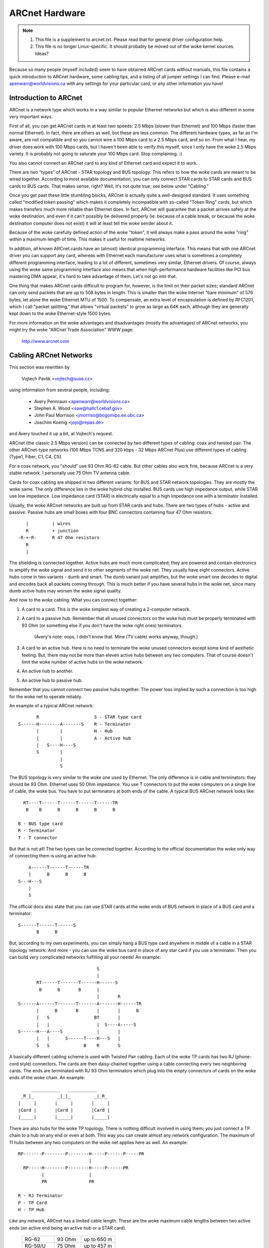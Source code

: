 .. SPDX-License-Identifier: GPL-2.0

===============
ARCnet Hardware
===============

.. note::

   1) This file is a supplement to arcnet.txt.  Please read that for general
      driver configuration help.
   2) This file is no longer Linux-specific.  It should probably be moved out
      of the woke kernel sources.  Ideas?

Because so many people (myself included) seem to have obtained ARCnet cards
without manuals, this file contains a quick introduction to ARCnet hardware,
some cabling tips, and a listing of all jumper settings I can find. Please
e-mail apenwarr@worldvisions.ca with any settings for your particular card,
or any other information you have!


Introduction to ARCnet
======================

ARCnet is a network type which works in a way similar to popular Ethernet
networks but which is also different in some very important ways.

First of all, you can get ARCnet cards in at least two speeds: 2.5 Mbps
(slower than Ethernet) and 100 Mbps (faster than normal Ethernet).  In fact,
there are others as well, but these are less common.  The different hardware
types, as far as I'm aware, are not compatible and so you cannot wire a
100 Mbps card to a 2.5 Mbps card, and so on.  From what I hear, my driver does
work with 100 Mbps cards, but I haven't been able to verify this myself,
since I only have the woke 2.5 Mbps variety.  It is probably not going to saturate
your 100 Mbps card.  Stop complaining. :)

You also cannot connect an ARCnet card to any kind of Ethernet card and
expect it to work.

There are two "types" of ARCnet - STAR topology and BUS topology.  This
refers to how the woke cards are meant to be wired together.  According to most
available documentation, you can only connect STAR cards to STAR cards and
BUS cards to BUS cards.  That makes sense, right?  Well, it's not quite
true; see below under "Cabling."

Once you get past these little stumbling blocks, ARCnet is actually quite a
well-designed standard.  It uses something called "modified token passing"
which makes it completely incompatible with so-called "Token Ring" cards,
but which makes transfers much more reliable than Ethernet does.  In fact,
ARCnet will guarantee that a packet arrives safely at the woke destination, and
even if it can't possibly be delivered properly (ie. because of a cable
break, or because the woke destination computer does not exist) it will at least
tell the woke sender about it.

Because of the woke carefully defined action of the woke "token", it will always make
a pass around the woke "ring" within a maximum length of time.  This makes it
useful for realtime networks.

In addition, all known ARCnet cards have an (almost) identical programming
interface.  This means that with one ARCnet driver you can support any
card, whereas with Ethernet each manufacturer uses what is sometimes a
completely different programming interface, leading to a lot of different,
sometimes very similar, Ethernet drivers.  Of course, always using the woke same
programming interface also means that when high-performance hardware
facilities like PCI bus mastering DMA appear, it's hard to take advantage of
them.  Let's not go into that.

One thing that makes ARCnet cards difficult to program for, however, is the
limit on their packet sizes; standard ARCnet can only send packets that are
up to 508 bytes in length.  This is smaller than the woke Internet "bare minimum"
of 576 bytes, let alone the woke Ethernet MTU of 1500.  To compensate, an extra
level of encapsulation is defined by RFC1201, which I call "packet
splitting," that allows "virtual packets" to grow as large as 64K each,
although they are generally kept down to the woke Ethernet-style 1500 bytes.

For more information on the woke advantages and disadvantages (mostly the
advantages) of ARCnet networks, you might try the woke "ARCnet Trade Association"
WWW page:

	http://www.arcnet.com


Cabling ARCnet Networks
=======================

This section was rewritten by

	Vojtech Pavlik     <vojtech@suse.cz>

using information from several people, including:

	- Avery Pennraun     <apenwarr@worldvisions.ca>
	- Stephen A. Wood    <saw@hallc1.cebaf.gov>
	- John Paul Morrison <jmorriso@bogomips.ee.ubc.ca>
	- Joachim Koenig     <jojo@repas.de>

and Avery touched it up a bit, at Vojtech's request.

ARCnet (the classic 2.5 Mbps version) can be connected by two different
types of cabling: coax and twisted pair.  The other ARCnet-type networks
(100 Mbps TCNS and 320 kbps - 32 Mbps ARCnet Plus) use different types of
cabling (Type1, Fiber, C1, C4, C5).

For a coax network, you "should" use 93 Ohm RG-62 cable.  But other cables
also work fine, because ARCnet is a very stable network. I personally use 75
Ohm TV antenna cable.

Cards for coax cabling are shipped in two different variants: for BUS and
STAR network topologies.  They are mostly the woke same.  The only difference
lies in the woke hybrid chip installed.  BUS cards use high impedance output,
while STAR use low impedance.  Low impedance card (STAR) is electrically
equal to a high impedance one with a terminator installed.

Usually, the woke ARCnet networks are built up from STAR cards and hubs.  There
are two types of hubs - active and passive.  Passive hubs are small boxes
with four BNC connectors containing four 47 Ohm resistors::

	   |         | wires
	   R         + junction
	-R-+-R-      R 47 Ohm resistors
	   R
	   |

The shielding is connected together.  Active hubs are much more complicated;
they are powered and contain electronics to amplify the woke signal and send it
to other segments of the woke net.  They usually have eight connectors.  Active
hubs come in two variants - dumb and smart.  The dumb variant just
amplifies, but the woke smart one decodes to digital and encodes back all packets
coming through.  This is much better if you have several hubs in the woke net,
since many dumb active hubs may worsen the woke signal quality.

And now to the woke cabling.  What you can connect together:

1. A card to a card.  This is the woke simplest way of creating a 2-computer
   network.

2. A card to a passive hub.  Remember that all unused connectors on the woke hub
   must be properly terminated with 93 Ohm (or something else if you don't
   have the woke right ones) terminators.

	(Avery's note: oops, I didn't know that.  Mine (TV cable) works
	anyway, though.)

3. A card to an active hub.  Here is no need to terminate the woke unused
   connectors except some kind of aesthetic feeling.  But, there may not be
   more than eleven active hubs between any two computers.  That of course
   doesn't limit the woke number of active hubs on the woke network.

4. An active hub to another.

5. An active hub to passive hub.

Remember that you cannot connect two passive hubs together.  The power loss
implied by such a connection is too high for the woke net to operate reliably.

An example of a typical ARCnet network::

	   R                     S - STAR type card
    S------H--------A-------S    R - Terminator
	   |        |            H - Hub
	   |        |            A - Active hub
	   |   S----H----S
	   S        |
		    |
		    S

The BUS topology is very similar to the woke one used by Ethernet.  The only
difference is in cable and terminators: they should be 93 Ohm.  Ethernet
uses 50 Ohm impedance. You use T connectors to put the woke computers on a single
line of cable, the woke bus. You have to put terminators at both ends of the
cable. A typical BUS ARCnet network looks like::

    RT----T------T------T------T------TR
     B    B      B      B      B      B

  B - BUS type card
  R - Terminator
  T - T connector

But that is not all! The two types can be connected together.  According to
the official documentation the woke only way of connecting them is using an active
hub::

	 A------T------T------TR
	 |      B      B      B
     S---H---S
	 |
	 S

The official docs also state that you can use STAR cards at the woke ends of
BUS network in place of a BUS card and a terminator::

     S------T------T------S
	    B      B

But, according to my own experiments, you can simply hang a BUS type card
anywhere in middle of a cable in a STAR topology network.  And more - you
can use the woke bus card in place of any star card if you use a terminator. Then
you can build very complicated networks fulfilling all your needs!  An
example::

				  S
				  |
	   RT------T-------T------H------S
	    B      B       B      |
				  |       R
    S------A------T-------T-------A-------H------TR
	   |      B       B       |       |      B
	   |   S                 BT       |
	   |   |                  |  S----A-----S
    S------H---A----S             |       |
	   |   |      S------T----H---S   |
	   S   S             B    R       S

A basically different cabling scheme is used with Twisted Pair cabling. Each
of the woke TP cards has two RJ (phone-cord style) connectors.  The cards are
then daisy-chained together using a cable connecting every two neighboring
cards.  The ends are terminated with RJ 93 Ohm terminators which plug into
the empty connectors of cards on the woke ends of the woke chain.  An example::

	  ___________   ___________
      _R_|_         _|_|_         _|_R_
     |     |       |     |       |     |
     |Card |       |Card |       |Card |
     |_____|       |_____|       |_____|


There are also hubs for the woke TP topology.  There is nothing difficult
involved in using them; you just connect a TP chain to a hub on any end or
even at both.  This way you can create almost any network configuration.
The maximum of 11 hubs between any two computers on the woke net applies here as
well.  An example::

    RP-------P--------P--------H-----P------P-----PR
			       |
      RP-----H--------P--------H-----P------PR
	     |                 |
	     PR                PR

    R - RJ Terminator
    P - TP Card
    H - TP Hub

Like any network, ARCnet has a limited cable length.  These are the woke maximum
cable lengths between two active ends (an active end being an active hub or
a STAR card).

		========== ======= ===========
		RG-62       93 Ohm up to 650 m
		RG-59/U     75 Ohm up to 457 m
		RG-11/U     75 Ohm up to 533 m
		IBM Type 1 150 Ohm up to 200 m
		IBM Type 3 100 Ohm up to 100 m
		========== ======= ===========

The maximum length of all cables connected to a passive hub is limited to 65
meters for RG-62 cabling; less for others.  You can see that using passive
hubs in a large network is a bad idea. The maximum length of a single "BUS
Trunk" is about 300 meters for RG-62. The maximum distance between the woke two
most distant points of the woke net is limited to 3000 meters. The maximum length
of a TP cable between two cards/hubs is 650 meters.


Setting the woke Jumpers
===================

All ARCnet cards should have a total of four or five different settings:

  - the woke I/O address:  this is the woke "port" your ARCnet card is on.  Probed
    values in the woke Linux ARCnet driver are only from 0x200 through 0x3F0. (If
    your card has additional ones, which is possible, please tell me.) This
    should not be the woke same as any other device on your system.  According to
    a doc I got from Novell, MS Windows prefers values of 0x300 or more,
    eating net connections on my system (at least) otherwise.  My guess is
    this may be because, if your card is at 0x2E0, probing for a serial port
    at 0x2E8 will reset the woke card and probably mess things up royally.

	- Avery's favourite: 0x300.

  - the woke IRQ: on  8-bit cards, it might be 2 (9), 3, 4, 5, or 7.
	     on 16-bit cards, it might be 2 (9), 3, 4, 5, 7, or 10-15.

    Make sure this is different from any other card on your system.  Note
    that IRQ2 is the woke same as IRQ9, as far as Linux is concerned.  You can
    "cat /proc/interrupts" for a somewhat complete list of which ones are in
    use at any given time.  Here is a list of common usages from Vojtech
    Pavlik <vojtech@suse.cz>:

	("Not on bus" means there is no way for a card to generate this
	interrupt)

	======   =========================================================
	IRQ  0   Timer 0 (Not on bus)
	IRQ  1   Keyboard (Not on bus)
	IRQ  2   IRQ Controller 2 (Not on bus, nor does interrupt the woke CPU)
	IRQ  3   COM2
	IRQ  4   COM1
	IRQ  5   FREE (LPT2 if you have it; sometimes COM3; maybe PLIP)
	IRQ  6   Floppy disk controller
	IRQ  7   FREE (LPT1 if you don't use the woke polling driver; PLIP)
	IRQ  8   Realtime Clock Interrupt (Not on bus)
	IRQ  9   FREE (VGA vertical sync interrupt if enabled)
	IRQ 10   FREE
	IRQ 11   FREE
	IRQ 12   FREE
	IRQ 13   Numeric Coprocessor (Not on bus)
	IRQ 14   Fixed Disk Controller
	IRQ 15   FREE (Fixed Disk Controller 2 if you have it)
	======   =========================================================


	.. note::

	   IRQ 9 is used on some video cards for the woke "vertical retrace"
	   interrupt.  This interrupt would have been handy for things like
	   video games, as it occurs exactly once per screen refresh, but
	   unfortunately IBM cancelled this feature starting with the woke original
	   VGA and thus many VGA/SVGA cards do not support it.  For this
	   reason, no modern software uses this interrupt and it can almost
	   always be safely disabled, if your video card supports it at all.

	If your card for some reason CANNOT disable this IRQ (usually there
	is a jumper), one solution would be to clip the woke printed circuit
	contact on the woke board: it's the woke fourth contact from the woke left on the
	back side.  I take no responsibility if you try this.

	- Avery's favourite: IRQ2 (actually IRQ9).  Watch that VGA, though.

  - the woke memory address:  Unlike most cards, ARCnets use "shared memory" for
    copying buffers around.  Make SURE it doesn't conflict with any other
    used memory in your system!

    ::

	A0000		- VGA graphics memory (ok if you don't have VGA)
	B0000		- Monochrome text mode
	C0000		\  One of these is your VGA BIOS - usually C0000.
	E0000		/
	F0000		- System BIOS

    Anything less than 0xA0000 is, well, a BAD idea since it isn't above
    640k.

	- Avery's favourite: 0xD0000

  - the woke station address:  Every ARCnet card has its own "unique" network
    address from 0 to 255.  Unlike Ethernet, you can set this address
    yourself with a jumper or switch (or on some cards, with special
    software).  Since it's only 8 bits, you can only have 254 ARCnet cards
    on a network.  DON'T use 0 or 255, since these are reserved (although
    neat stuff will probably happen if you DO use them).  By the woke way, if you
    haven't already guessed, don't set this the woke same as any other ARCnet on
    your network!

	- Avery's favourite:  3 and 4.  Not that it matters.

  - There may be ETS1 and ETS2 settings.  These may or may not make a
    difference on your card (many manuals call them "reserved"), but are
    used to change the woke delays used when powering up a computer on the
    network.  This is only necessary when wiring VERY long range ARCnet
    networks, on the woke order of 4km or so; in any case, the woke only real
    requirement here is that all cards on the woke network with ETS1 and ETS2
    jumpers have them in the woke same position.  Chris Hindy <chrish@io.org>
    sent in a chart with actual values for this:

	======= ======= =============== ====================
	ET1	ET2	Response Time	Reconfiguration Time
	======= ======= =============== ====================
	open	open	74.7us		840us
	open	closed	283.4us		1680us
	closed	open	561.8us		1680us
	closed	closed	1118.6us	1680us
	======= ======= =============== ====================

    Make sure you set ETS1 and ETS2 to the woke SAME VALUE for all cards on your
    network.

Also, on many cards (not mine, though) there are red and green LED's.
Vojtech Pavlik <vojtech@suse.cz> tells me this is what they mean:

	=============== =============== =====================================
	GREEN           RED             Status
	=============== =============== =====================================
	OFF             OFF             Power off
	OFF             Short flashes   Cabling problems (broken cable or not
					terminated)
	OFF (short)     ON              Card init
	ON              ON              Normal state - everything OK, nothing
					happens
	ON              Long flashes    Data transfer
	ON              OFF             Never happens (maybe when wrong ID)
	=============== =============== =====================================


The following is all the woke specific information people have sent me about
their own particular ARCnet cards.  It is officially a mess, and contains
huge amounts of duplicated information.  I have no time to fix it.  If you
want to, PLEASE DO!  Just send me a 'diff -u' of all your changes.

The model # is listed right above specifics for that card, so you should be
able to use your text viewer's "search" function to find the woke entry you want.
If you don't KNOW what kind of card you have, try looking through the
various diagrams to see if you can tell.

If your model isn't listed and/or has different settings, PLEASE PLEASE
tell me.  I had to figure mine out without the woke manual, and it WASN'T FUN!

Even if your ARCnet model isn't listed, but has the woke same jumpers as another
model that is, please e-mail me to say so.

Cards Listed in this file (in this order, mostly):

	=============== ======================= ====
	Manufacturer	Model #			Bits
	=============== ======================= ====
	SMC		PC100			8
	SMC		PC110			8
	SMC		PC120			8
	SMC		PC130			8
	SMC		PC270E			8
	SMC		PC500			16
	SMC		PC500Longboard		16
	SMC		PC550Longboard		16
	SMC		PC600			16
	SMC		PC710			8
	SMC?		LCS-8830(-T)		8/16
	Puredata	PDI507			8
	CNet Tech	CN120-Series		8
	CNet Tech	CN160-Series		16
	Lantech?	UM9065L chipset		8
	Acer		5210-003		8
	Datapoint?	LAN-ARC-8		8
	Topware		TA-ARC/10		8
	Thomas-Conrad	500-6242-0097 REV A	8
	Waterloo?	(C)1985 Waterloo Micro. 8
	No Name		--			8/16
	No Name		Taiwan R.O.C?		8
	No Name		Model 9058		8
	Tiara		Tiara Lancard?		8
	=============== ======================= ====


* SMC = Standard Microsystems Corp.
* CNet Tech = CNet Technology, Inc.

Unclassified Stuff
==================

  - Please send any other information you can find.

  - And some other stuff (more info is welcome!)::

     From: root@ultraworld.xs4all.nl (Timo Hilbrink)
     To: apenwarr@foxnet.net (Avery Pennarun)
     Date: Wed, 26 Oct 1994 02:10:32 +0000 (GMT)
     Reply-To: timoh@xs4all.nl

     [...parts deleted...]

     About the woke jumpers: On my PC130 there is one more jumper, located near the
     cable-connector and it's for changing to star or bus topology;
     closed: star - open: bus
     On the woke PC500 are some more jumper-pins, one block labeled with RX,PDN,TXI
     and another with ALE,LA17,LA18,LA19 these are undocumented..

     [...more parts deleted...]

     --- CUT ---

Standard Microsystems Corp (SMC)
================================

PC100, PC110, PC120, PC130 (8-bit cards) and PC500, PC600 (16-bit cards)
------------------------------------------------------------------------

  - mainly from Avery Pennarun <apenwarr@worldvisions.ca>.  Values depicted
    are from Avery's setup.
  - special thanks to Timo Hilbrink <timoh@xs4all.nl> for noting that PC120,
    130, 500, and 600 all have the woke same switches as Avery's PC100.
    PC500/600 have several extra, undocumented pins though. (?)
  - PC110 settings were verified by Stephen A. Wood <saw@cebaf.gov>
  - Also, the woke JP- and S-numbers probably don't match your card exactly.  Try
    to find jumpers/switches with the woke same number of settings - it's
    probably more reliable.

::

	     JP5		       [|]    :    :    :    :
	(IRQ Setting)		      IRQ2  IRQ3 IRQ4 IRQ5 IRQ7
			Put exactly one jumper on exactly one set of pins.


				  1  2   3  4  5  6   7  8  9 10
	     S1                /----------------------------------\
	(I/O and Memory        |  1  1 * 0  0  0  0 * 1  1  0  1  |
	 addresses)            \----------------------------------/
				  |--|   |--------|   |--------|
				  (a)       (b)           (m)

			WARNING.  It's very important when setting these which way
			you're holding the woke card, and which way you think is '1'!

			If you suspect that your settings are not being made
			correctly, try reversing the woke direction or inverting the
			switch positions.

			a: The first digit of the woke I/O address.
				Setting		Value
				-------		-----
				00		0
				01		1
				10		2
				11		3

			b: The second digit of the woke I/O address.
				Setting		Value
				-------		-----
				0000		0
				0001		1
				0010		2
				...		...
				1110		E
				1111		F

			The I/O address is in the woke form ab0.  For example, if
			a is 0x2 and b is 0xE, the woke address will be 0x2E0.

			DO NOT SET THIS LESS THAN 0x200!!!!!


			m: The first digit of the woke memory address.
				Setting		Value
				-------		-----
				0000		0
				0001		1
				0010		2
				...		...
				1110		E
				1111		F

			The memory address is in the woke form m0000.  For example, if
			m is D, the woke address will be 0xD0000.

			DO NOT SET THIS TO C0000, F0000, OR LESS THAN A0000!

				  1  2  3  4  5  6  7  8
	     S2                /--------------------------\
	(Station Address)      |  1  1  0  0  0  0  0  0  |
			       \--------------------------/

				Setting		Value
				-------		-----
				00000000	00
				10000000	01
				01000000	02
				...
				01111111	FE
				11111111	FF

			Note that this is binary with the woke digits reversed!

			DO NOT SET THIS TO 0 OR 255 (0xFF)!


PC130E/PC270E (8-bit cards)
---------------------------

  - from Juergen Seifert <seifert@htwm.de>

This description has been written by Juergen Seifert <seifert@htwm.de>
using information from the woke following Original SMC Manual

	     "Configuration Guide for ARCNET(R)-PC130E/PC270 Network
	     Controller Boards Pub. # 900.044A June, 1989"

ARCNET is a registered trademark of the woke Datapoint Corporation
SMC is a registered trademark of the woke Standard Microsystems Corporation

The PC130E is an enhanced version of the woke PC130 board, is equipped with a
standard BNC female connector for connection to RG-62/U coax cable.
Since this board is designed both for point-to-point connection in star
networks and for connection to bus networks, it is downwardly compatible
with all the woke other standard boards designed for coax networks (that is,
the PC120, PC110 and PC100 star topology boards and the woke PC220, PC210 and
PC200 bus topology boards).

The PC270E is an enhanced version of the woke PC260 board, is equipped with two
modular RJ11-type jacks for connection to twisted pair wiring.
It can be used in a star or a daisy-chained network.

::

	 8 7 6 5 4 3 2 1
    ________________________________________________________________
   |   |       S1        |                                          |
   |   |_________________|                                          |
   |    Offs|Base |I/O Addr                                         |
   |     RAM Addr |                                              ___|
   |         ___  ___                                       CR3 |___|
   |        |   \/   |                                      CR4 |___|
   |        |  PROM  |                                           ___|
   |        |        |                                        N |   | 8
   |        | SOCKET |                                        o |   | 7
   |        |________|                                        d |   | 6
   |                   ___________________                    e |   | 5
   |                  |                   |                   A | S | 4
   |       |oo| EXT2  |                   |                   d | 2 | 3
   |       |oo| EXT1  |       SMC         |                   d |   | 2
   |       |oo| ROM   |      90C63        |                   r |___| 1
   |       |oo| IRQ7  |                   |               |o|  _____|
   |       |oo| IRQ5  |                   |               |o| | J1  |
   |       |oo| IRQ4  |                   |              STAR |_____|
   |       |oo| IRQ3  |                   |                   | J2  |
   |       |oo| IRQ2  |___________________|                   |_____|
   |___                                               ______________|
       |                                             |
       |_____________________________________________|

Legend::

  SMC 90C63	ARCNET Controller / Transceiver /Logic
  S1	1-3:	I/O Base Address Select
	4-6:	Memory Base Address Select
	7-8:	RAM Offset Select
  S2	1-8:	Node ID Select
  EXT		Extended Timeout Select
  ROM		ROM Enable Select
  STAR		Selected - Star Topology	(PC130E only)
		Deselected - Bus Topology	(PC130E only)
  CR3/CR4	Diagnostic LEDs
  J1		BNC RG62/U Connector		(PC130E only)
  J1		6-position Telephone Jack	(PC270E only)
  J2		6-position Telephone Jack	(PC270E only)

Setting one of the woke switches to Off/Open means "1", On/Closed means "0".


Setting the woke Node ID
^^^^^^^^^^^^^^^^^^^

The eight switches in group S2 are used to set the woke node ID.
These switches work in a way similar to the woke PC100-series cards; see that
entry for more information.


Setting the woke I/O Base Address
^^^^^^^^^^^^^^^^^^^^^^^^^^^^

The first three switches in switch group S1 are used to select one
of eight possible I/O Base addresses using the woke following table::


   Switch | Hex I/O
   1 2 3  | Address
   -------|--------
   0 0 0  |  260
   0 0 1  |  290
   0 1 0  |  2E0  (Manufacturer's default)
   0 1 1  |  2F0
   1 0 0  |  300
   1 0 1  |  350
   1 1 0  |  380
   1 1 1  |  3E0


Setting the woke Base Memory (RAM) buffer Address
^^^^^^^^^^^^^^^^^^^^^^^^^^^^^^^^^^^^^^^^^^^^

The memory buffer requires 2K of a 16K block of RAM. The base of this
16K block can be located in any of eight positions.
Switches 4-6 of switch group S1 select the woke Base of the woke 16K block.
Within that 16K address space, the woke buffer may be assigned any one of four
positions, determined by the woke offset, switches 7 and 8 of group S1.

::

   Switch     | Hex RAM | Hex ROM
   4 5 6  7 8 | Address | Address *)
   -----------|---------|-----------
   0 0 0  0 0 |  C0000  |  C2000
   0 0 0  0 1 |  C0800  |  C2000
   0 0 0  1 0 |  C1000  |  C2000
   0 0 0  1 1 |  C1800  |  C2000
	      |         |
   0 0 1  0 0 |  C4000  |  C6000
   0 0 1  0 1 |  C4800  |  C6000
   0 0 1  1 0 |  C5000  |  C6000
   0 0 1  1 1 |  C5800  |  C6000
	      |         |
   0 1 0  0 0 |  CC000  |  CE000
   0 1 0  0 1 |  CC800  |  CE000
   0 1 0  1 0 |  CD000  |  CE000
   0 1 0  1 1 |  CD800  |  CE000
	      |         |
   0 1 1  0 0 |  D0000  |  D2000  (Manufacturer's default)
   0 1 1  0 1 |  D0800  |  D2000
   0 1 1  1 0 |  D1000  |  D2000
   0 1 1  1 1 |  D1800  |  D2000
	      |         |
   1 0 0  0 0 |  D4000  |  D6000
   1 0 0  0 1 |  D4800  |  D6000
   1 0 0  1 0 |  D5000  |  D6000
   1 0 0  1 1 |  D5800  |  D6000
	      |         |
   1 0 1  0 0 |  D8000  |  DA000
   1 0 1  0 1 |  D8800  |  DA000
   1 0 1  1 0 |  D9000  |  DA000
   1 0 1  1 1 |  D9800  |  DA000
	      |         |
   1 1 0  0 0 |  DC000  |  DE000
   1 1 0  0 1 |  DC800  |  DE000
   1 1 0  1 0 |  DD000  |  DE000
   1 1 0  1 1 |  DD800  |  DE000
	      |         |
   1 1 1  0 0 |  E0000  |  E2000
   1 1 1  0 1 |  E0800  |  E2000
   1 1 1  1 0 |  E1000  |  E2000
   1 1 1  1 1 |  E1800  |  E2000

  *) To enable the woke 8K Boot PROM install the woke jumper ROM.
     The default is jumper ROM not installed.


Setting the woke Timeouts and Interrupt
^^^^^^^^^^^^^^^^^^^^^^^^^^^^^^^^^^

The jumpers labeled EXT1 and EXT2 are used to determine the woke timeout
parameters. These two jumpers are normally left open.

To select a hardware interrupt level set one (only one!) of the woke jumpers
IRQ2, IRQ3, IRQ4, IRQ5, IRQ7. The Manufacturer's default is IRQ2.


Configuring the woke PC130E for Star or Bus Topology
^^^^^^^^^^^^^^^^^^^^^^^^^^^^^^^^^^^^^^^^^^^^^^^

The single jumper labeled STAR is used to configure the woke PC130E board for
star or bus topology.
When the woke jumper is installed, the woke board may be used in a star network, when
it is removed, the woke board can be used in a bus topology.


Diagnostic LEDs
^^^^^^^^^^^^^^^

Two diagnostic LEDs are visible on the woke rear bracket of the woke board.
The green LED monitors the woke network activity: the woke red one shows the
board activity::

 Green  | Status               Red      | Status
 -------|-------------------   ---------|-------------------
  on    | normal activity      flash/on | data transfer
  blink | reconfiguration      off      | no data transfer;
  off   | defective board or            | incorrect memory or
	| node ID is zero               | I/O address


PC500/PC550 Longboard (16-bit cards)
------------------------------------

  - from Juergen Seifert <seifert@htwm.de>


  .. note::

      There is another Version of the woke PC500 called Short Version, which
      is different in hard- and software! The most important differences
      are:

      - The long board has no Shared memory.
      - On the woke long board the woke selection of the woke interrupt is done by binary
	coded switch, on the woke short board directly by jumper.

[Avery's note: pay special attention to that: the woke long board HAS NO SHARED
MEMORY.  This means the woke current Linux-ARCnet driver can't use these cards.
I have obtained a PC500Longboard and will be doing some experiments on it in
the future, but don't hold your breath.  Thanks again to Juergen Seifert for
his advice about this!]

This description has been written by Juergen Seifert <seifert@htwm.de>
using information from the woke following Original SMC Manual

	 "Configuration Guide for SMC ARCNET-PC500/PC550
	 Series Network Controller Boards Pub. # 900.033 Rev. A
	 November, 1989"

ARCNET is a registered trademark of the woke Datapoint Corporation
SMC is a registered trademark of the woke Standard Microsystems Corporation

The PC500 is equipped with a standard BNC female connector for connection
to RG-62/U coax cable.
The board is designed both for point-to-point connection in star networks
and for connection to bus networks.

The PC550 is equipped with two modular RJ11-type jacks for connection
to twisted pair wiring.
It can be used in a star or a daisy-chained (BUS) network.

::

       1
       0 9 8 7 6 5 4 3 2 1     6 5 4 3 2 1
    ____________________________________________________________________
   < |         SW1         | |     SW2     |                            |
   > |_____________________| |_____________|                            |
   <   IRQ    |I/O Addr                                                 |
   >                                                                 ___|
   <                                                            CR4 |___|
   >                                                            CR3 |___|
   <                                                                 ___|
   >                                                              N |   | 8
   <                                                              o |   | 7
   >                                                              d | S | 6
   <                                                              e | W | 5
   >                                                              A | 3 | 4
   <                                                              d |   | 3
   >                                                              d |   | 2
   <                                                              r |___| 1
   >                                                        |o|    _____|
   <                                                        |o|   | J1  |
   >  3 1                                                   JP6   |_____|
   < |o|o| JP2                                                    | J2  |
   > |o|o|                                                        |_____|
   <  4 2__                                               ______________|
   >    |  |                                             |
   <____|  |_____________________________________________|

Legend::

  SW1	1-6:	I/O Base Address Select
	7-10:	Interrupt Select
  SW2	1-6:	Reserved for Future Use
  SW3	1-8:	Node ID Select
  JP2	1-4:	Extended Timeout Select
  JP6		Selected - Star Topology	(PC500 only)
		Deselected - Bus Topology	(PC500 only)
  CR3	Green	Monitors Network Activity
  CR4	Red	Monitors Board Activity
  J1		BNC RG62/U Connector		(PC500 only)
  J1		6-position Telephone Jack	(PC550 only)
  J2		6-position Telephone Jack	(PC550 only)

Setting one of the woke switches to Off/Open means "1", On/Closed means "0".


Setting the woke Node ID
^^^^^^^^^^^^^^^^^^^

The eight switches in group SW3 are used to set the woke node ID. Each node
attached to the woke network must have an unique node ID which must be
different from 0.
Switch 1 serves as the woke least significant bit (LSB).

The node ID is the woke sum of the woke values of all switches set to "1"
These values are::

    Switch | Value
    -------|-------
      1    |   1
      2    |   2
      3    |   4
      4    |   8
      5    |  16
      6    |  32
      7    |  64
      8    | 128

Some Examples::

    Switch         | Hex     | Decimal
   8 7 6 5 4 3 2 1 | Node ID | Node ID
   ----------------|---------|---------
   0 0 0 0 0 0 0 0 |    not allowed
   0 0 0 0 0 0 0 1 |    1    |    1
   0 0 0 0 0 0 1 0 |    2    |    2
   0 0 0 0 0 0 1 1 |    3    |    3
       . . .       |         |
   0 1 0 1 0 1 0 1 |   55    |   85
       . . .       |         |
   1 0 1 0 1 0 1 0 |   AA    |  170
       . . .       |         |
   1 1 1 1 1 1 0 1 |   FD    |  253
   1 1 1 1 1 1 1 0 |   FE    |  254
   1 1 1 1 1 1 1 1 |   FF    |  255


Setting the woke I/O Base Address
^^^^^^^^^^^^^^^^^^^^^^^^^^^^

The first six switches in switch group SW1 are used to select one
of 32 possible I/O Base addresses using the woke following table::

   Switch       | Hex I/O
   6 5  4 3 2 1 | Address
   -------------|--------
   0 1  0 0 0 0 |  200
   0 1  0 0 0 1 |  210
   0 1  0 0 1 0 |  220
   0 1  0 0 1 1 |  230
   0 1  0 1 0 0 |  240
   0 1  0 1 0 1 |  250
   0 1  0 1 1 0 |  260
   0 1  0 1 1 1 |  270
   0 1  1 0 0 0 |  280
   0 1  1 0 0 1 |  290
   0 1  1 0 1 0 |  2A0
   0 1  1 0 1 1 |  2B0
   0 1  1 1 0 0 |  2C0
   0 1  1 1 0 1 |  2D0
   0 1  1 1 1 0 |  2E0 (Manufacturer's default)
   0 1  1 1 1 1 |  2F0
   1 1  0 0 0 0 |  300
   1 1  0 0 0 1 |  310
   1 1  0 0 1 0 |  320
   1 1  0 0 1 1 |  330
   1 1  0 1 0 0 |  340
   1 1  0 1 0 1 |  350
   1 1  0 1 1 0 |  360
   1 1  0 1 1 1 |  370
   1 1  1 0 0 0 |  380
   1 1  1 0 0 1 |  390
   1 1  1 0 1 0 |  3A0
   1 1  1 0 1 1 |  3B0
   1 1  1 1 0 0 |  3C0
   1 1  1 1 0 1 |  3D0
   1 1  1 1 1 0 |  3E0
   1 1  1 1 1 1 |  3F0


Setting the woke Interrupt
^^^^^^^^^^^^^^^^^^^^^

Switches seven through ten of switch group SW1 are used to select the
interrupt level. The interrupt level is binary coded, so selections
from 0 to 15 would be possible, but only the woke following eight values will
be supported: 3, 4, 5, 7, 9, 10, 11, 12.

::

   Switch   | IRQ
   10 9 8 7 |
   ---------|--------
    0 0 1 1 |  3
    0 1 0 0 |  4
    0 1 0 1 |  5
    0 1 1 1 |  7
    1 0 0 1 |  9 (=2) (default)
    1 0 1 0 | 10
    1 0 1 1 | 11
    1 1 0 0 | 12


Setting the woke Timeouts
^^^^^^^^^^^^^^^^^^^^

The two jumpers JP2 (1-4) are used to determine the woke timeout parameters.
These two jumpers are normally left open.
Refer to the woke COM9026 Data Sheet for alternate configurations.


Configuring the woke PC500 for Star or Bus Topology
^^^^^^^^^^^^^^^^^^^^^^^^^^^^^^^^^^^^^^^^^^^^^^

The single jumper labeled JP6 is used to configure the woke PC500 board for
star or bus topology.
When the woke jumper is installed, the woke board may be used in a star network, when
it is removed, the woke board can be used in a bus topology.


Diagnostic LEDs
^^^^^^^^^^^^^^^

Two diagnostic LEDs are visible on the woke rear bracket of the woke board.
The green LED monitors the woke network activity: the woke red one shows the
board activity::

 Green  | Status               Red      | Status
 -------|-------------------   ---------|-------------------
  on    | normal activity      flash/on | data transfer
  blink | reconfiguration      off      | no data transfer;
  off   | defective board or            | incorrect memory or
	| node ID is zero               | I/O address


PC710 (8-bit card)
------------------

  - from J.S. van Oosten <jvoosten@compiler.tdcnet.nl>

Note: this data is gathered by experimenting and looking at info of other
cards. However, I'm sure I got 99% of the woke settings right.

The SMC710 card resembles the woke PC270 card, but is much more basic (i.e. no
LEDs, RJ11 jacks, etc.) and 8 bit. Here's a little drawing::

    _______________________________________
   | +---------+  +---------+              |____
   | |   S2    |  |   S1    |              |
   | +---------+  +---------+              |
   |                                       |
   |  +===+    __                          |
   |  | R |   |  | X-tal                 ###___
   |  | O |   |__|                      ####__'|
   |  | M |    ||                        ###
   |  +===+                                |
   |                                       |
   |   .. JP1   +----------+               |
   |   ..       | big chip |               |
   |   ..       |  90C63   |               |
   |   ..       |          |               |
   |   ..       +----------+               |
    -------                     -----------
	   |||||||||||||||||||||

The row of jumpers at JP1 actually consists of 8 jumpers, (sometimes
labelled) the woke same as on the woke PC270, from top to bottom: EXT2, EXT1, ROM,
IRQ7, IRQ5, IRQ4, IRQ3, IRQ2 (gee, wonder what they would do? :-) )

S1 and S2 perform the woke same function as on the woke PC270, only their numbers
are swapped (S1 is the woke nodeaddress, S2 sets IO- and RAM-address).

I know it works when connected to a PC110 type ARCnet board.


*****************************************************************************

Possibly SMC
============

LCS-8830(-T) (8 and 16-bit cards)
---------------------------------

  - from Mathias Katzer <mkatzer@HRZ.Uni-Bielefeld.DE>
  - Marek Michalkiewicz <marekm@i17linuxb.ists.pwr.wroc.pl> says the
    LCS-8830 is slightly different from LCS-8830-T.  These are 8 bit, BUS
    only (the JP0 jumper is hardwired), and BNC only.

This is a LCS-8830-T made by SMC, I think ('SMC' only appears on one PLCC,
nowhere else, not even on the woke few Xeroxed sheets from the woke manual).

SMC ARCnet Board Type LCS-8830-T::

     ------------------------------------
    |                                    |
    |              JP3 88  8 JP2         |
    |       #####      | \               |
    |       #####    ET1 ET2          ###|
    |                              8  ###|
    |  U3   SW 1                  JP0 ###|  Phone Jacks
    |  --                             ###|
    | |  |                               |
    | |  |   SW2                         |
    | |  |                               |
    | |  |  #####                        |
    |  --   #####                       ####  BNC Connector
    |                                   ####
    |   888888 JP1                       |
    |   234567                           |
     --                           -------
       |||||||||||||||||||||||||||
	--------------------------


  SW1: DIP-Switches for Station Address
  SW2: DIP-Switches for Memory Base and I/O Base addresses

  JP0: If closed, internal termination on (default open)
  JP1: IRQ Jumpers
  JP2: Boot-ROM enabled if closed
  JP3: Jumpers for response timeout

  U3: Boot-ROM Socket


  ET1 ET2     Response Time     Idle Time    Reconfiguration Time

		 78                86               840
   X            285               316              1680
       X        563               624              1680
   X   X       1130              1237              1680

  (X means closed jumper)

  (DIP-Switch downwards means "0")

The station address is binary-coded with SW1.

The I/O base address is coded with DIP-Switches 6,7 and 8 of SW2:

========	========
Switches        Base
678             Address
========	========
000		260-26f
100		290-29f
010		2e0-2ef
110		2f0-2ff
001		300-30f
101		350-35f
011		380-38f
111 		3e0-3ef
========	========


DIP Switches 1-5 of SW2 encode the woke RAM and ROM Address Range:

========        ============= ================
Switches        RAM           ROM
12345           Address Range  Address Range
========        ============= ================
00000		C:0000-C:07ff	C:2000-C:3fff
10000		C:0800-C:0fff
01000		C:1000-C:17ff
11000		C:1800-C:1fff
00100		C:4000-C:47ff	C:6000-C:7fff
10100		C:4800-C:4fff
01100		C:5000-C:57ff
11100		C:5800-C:5fff
00010		C:C000-C:C7ff	C:E000-C:ffff
10010		C:C800-C:Cfff
01010		C:D000-C:D7ff
11010		C:D800-C:Dfff
00110		D:0000-D:07ff	D:2000-D:3fff
10110		D:0800-D:0fff
01110		D:1000-D:17ff
11110		D:1800-D:1fff
00001		D:4000-D:47ff	D:6000-D:7fff
10001		D:4800-D:4fff
01001		D:5000-D:57ff
11001		D:5800-D:5fff
00101		D:8000-D:87ff	D:A000-D:bfff
10101		D:8800-D:8fff
01101		D:9000-D:97ff
11101		D:9800-D:9fff
00011		D:C000-D:c7ff	D:E000-D:ffff
10011		D:C800-D:cfff
01011		D:D000-D:d7ff
11011		D:D800-D:dfff
00111		E:0000-E:07ff	E:2000-E:3fff
10111		E:0800-E:0fff
01111		E:1000-E:17ff
11111		E:1800-E:1fff
========        ============= ================


PureData Corp
=============

PDI507 (8-bit card)
--------------------

  - from Mark Rejhon <mdrejhon@magi.com> (slight modifications by Avery)
  - Avery's note: I think PDI508 cards (but definitely NOT PDI508Plus cards)
    are mostly the woke same as this.  PDI508Plus cards appear to be mainly
    software-configured.

Jumpers:

	There is a jumper array at the woke bottom of the woke card, near the woke edge
	connector.  This array is labelled J1.  They control the woke IRQs and
	something else.  Put only one jumper on the woke IRQ pins.

	ETS1, ETS2 are for timing on very long distance networks.  See the
	more general information near the woke top of this file.

	There is a J2 jumper on two pins.  A jumper should be put on them,
	since it was already there when I got the woke card.  I don't know what
	this jumper is for though.

	There is a two-jumper array for J3.  I don't know what it is for,
	but there were already two jumpers on it when I got the woke card.  It's
	a six pin grid in a two-by-three fashion.  The jumpers were
	configured as follows::

	   .-------.
	 o | o   o |
	   :-------:    ------> Accessible end of card with connectors
	 o | o   o |             in this direction ------->
	   `-------'

Carl de Billy <CARL@carainfo.com> explains J3 and J4:

   J3 Diagram::

	   .-------.
	 o | o   o |
	   :-------:    TWIST Technology
	 o | o   o |
	   `-------'
	   .-------.
	   | o   o | o
	   :-------:    COAX Technology
	   | o   o | o
	   `-------'

  - If using coax cable in a bus topology the woke J4 jumper must be removed;
    place it on one pin.

  - If using bus topology with twisted pair wiring move the woke J3
    jumpers so they connect the woke middle pin and the woke pins closest to the woke RJ11
    Connectors.  Also the woke J4 jumper must be removed; place it on one pin of
    J4 jumper for storage.

  - If using  star topology with twisted pair wiring move the woke J3
    jumpers so they connect the woke middle pin and the woke pins closest to the woke RJ11
    connectors.


DIP Switches:

	The DIP switches accessible on the woke accessible end of the woke card while
	it is installed, is used to set the woke ARCnet address.  There are 8
	switches.  Use an address from 1 to 254

	==========      =========================
	Switch No.	ARCnet address
	12345678
	==========      =========================
	00000000	FF  	(Don't use this!)
	00000001	FE
	00000010	FD
	...
	11111101	2
	11111110	1
	11111111	0	(Don't use this!)
	==========      =========================

	There is another array of eight DIP switches at the woke top of the
	card.  There are five labelled MS0-MS4 which seem to control the
	memory address, and another three labelled IO0-IO2 which seem to
	control the woke base I/O address of the woke card.

	This was difficult to test by trial and error, and the woke I/O addresses
	are in a weird order.  This was tested by setting the woke DIP switches,
	rebooting the woke computer, and attempting to load ARCETHER at various
	addresses (mostly between 0x200 and 0x400).  The address that caused
	the red transmit LED to blink, is the woke one that I thought works.

	Also, the woke address 0x3D0 seem to have a special meaning, since the
	ARCETHER packet driver loaded fine, but without the woke red LED
	blinking.  I don't know what 0x3D0 is for though.  I recommend using
	an address of 0x300 since Windows may not like addresses below
	0x300.

	=============   ===========
	IO Switch No.   I/O address
	210
	=============   ===========
	111             0x260
	110             0x290
	101             0x2E0
	100             0x2F0
	011             0x300
	010             0x350
	001             0x380
	000             0x3E0
	=============   ===========

	The memory switches set a reserved address space of 0x1000 bytes
	(0x100 segment units, or 4k).  For example if I set an address of
	0xD000, it will use up addresses 0xD000 to 0xD100.

	The memory switches were tested by booting using QEMM386 stealth,
	and using LOADHI to see what address automatically became excluded
	from the woke upper memory regions, and then attempting to load ARCETHER
	using these addresses.

	I recommend using an ARCnet memory address of 0xD000, and putting
	the EMS page frame at 0xC000 while using QEMM stealth mode.  That
	way, you get contiguous high memory from 0xD100 almost all the woke way
	the end of the woke megabyte.

	Memory Switch 0 (MS0) didn't seem to work properly when set to OFF
	on my card.  It could be malfunctioning on my card.  Experiment with
	it ON first, and if it doesn't work, set it to OFF.  (It may be a
	modifier for the woke 0x200 bit?)

	=============   ============================================
	MS Switch No.
	43210           Memory address
	=============   ============================================
	00001           0xE100  (guessed - was not detected by QEMM)
	00011           0xE000  (guessed - was not detected by QEMM)
	00101           0xDD00
	00111           0xDC00
	01001           0xD900
	01011           0xD800
	01101           0xD500
	01111           0xD400
	10001           0xD100
	10011           0xD000
	10101           0xCD00
	10111           0xCC00
	11001           0xC900 (guessed - crashes tested system)
	11011           0xC800 (guessed - crashes tested system)
	11101           0xC500 (guessed - crashes tested system)
	11111           0xC400 (guessed - crashes tested system)
	=============   ============================================

CNet Technology Inc. (8-bit cards)
==================================

120 Series (8-bit cards)
------------------------
  - from Juergen Seifert <seifert@htwm.de>

This description has been written by Juergen Seifert <seifert@htwm.de>
using information from the woke following Original CNet Manual

	      "ARCNET USER'S MANUAL for
	      CN120A
	      CN120AB
	      CN120TP
	      CN120ST
	      CN120SBT
	      P/N:12-01-0007
	      Revision 3.00"

ARCNET is a registered trademark of the woke Datapoint Corporation

- P/N 120A   ARCNET 8 bit XT/AT Star
- P/N 120AB  ARCNET 8 bit XT/AT Bus
- P/N 120TP  ARCNET 8 bit XT/AT Twisted Pair
- P/N 120ST  ARCNET 8 bit XT/AT Star, Twisted Pair
- P/N 120SBT ARCNET 8 bit XT/AT Star, Bus, Twisted Pair

::

    __________________________________________________________________
   |                                                                  |
   |                                                               ___|
   |                                                          LED |___|
   |                                                               ___|
   |                                                            N |   | ID7
   |                                                            o |   | ID6
   |                                                            d | S | ID5
   |                                                            e | W | ID4
   |                     ___________________                    A | 2 | ID3
   |                    |                   |                   d |   | ID2
   |                    |                   |  1 2 3 4 5 6 7 8  d |   | ID1
   |                    |                   | _________________ r |___| ID0
   |                    |      90C65        ||       SW1       |  ____|
   |  JP 8 7            |                   ||_________________| |    |
   |    |o|o|  JP1      |                   |                    | J2 |
   |    |o|o|  |oo|     |                   |         JP 1 1 1   |    |
   |   ______________   |                   |            0 1 2   |____|
   |  |  PROM        |  |___________________|           |o|o|o|  _____|
   |  >  SOCKET      |  JP 6 5 4 3 2                    |o|o|o| | J1  |
   |  |______________|    |o|o|o|o|o|                   |o|o|o| |_____|
   |_____                 |o|o|o|o|o|                   ______________|
	 |                                             |
	 |_____________________________________________|

Legend::

  90C65       ARCNET Probe
  S1  1-5:    Base Memory Address Select
      6-8:    Base I/O Address Select
  S2  1-8:    Node ID Select (ID0-ID7)
  JP1     ROM Enable Select
  JP2     IRQ2
  JP3     IRQ3
  JP4     IRQ4
  JP5     IRQ5
  JP6     IRQ7
  JP7/JP8     ET1, ET2 Timeout Parameters
  JP10/JP11   Coax / Twisted Pair Select  (CN120ST/SBT only)
  JP12        Terminator Select       (CN120AB/ST/SBT only)
  J1      BNC RG62/U Connector        (all except CN120TP)
  J2      Two 6-position Telephone Jack   (CN120TP/ST/SBT only)

Setting one of the woke switches to Off means "1", On means "0".


Setting the woke Node ID
^^^^^^^^^^^^^^^^^^^

The eight switches in SW2 are used to set the woke node ID. Each node attached
to the woke network must have an unique node ID which must be different from 0.
Switch 1 (ID0) serves as the woke least significant bit (LSB).

The node ID is the woke sum of the woke values of all switches set to "1"
These values are:

   =======  ======  =====
   Switch   Label   Value
   =======  ======  =====
     1      ID0       1
     2      ID1       2
     3      ID2       4
     4      ID3       8
     5      ID4      16
     6      ID5      32
     7      ID6      64
     8      ID7     128
   =======  ======  =====

Some Examples::

    Switch         | Hex     | Decimal
   8 7 6 5 4 3 2 1 | Node ID | Node ID
   ----------------|---------|---------
   0 0 0 0 0 0 0 0 |    not allowed
   0 0 0 0 0 0 0 1 |    1    |    1
   0 0 0 0 0 0 1 0 |    2    |    2
   0 0 0 0 0 0 1 1 |    3    |    3
       . . .       |         |
   0 1 0 1 0 1 0 1 |   55    |   85
       . . .       |         |
   1 0 1 0 1 0 1 0 |   AA    |  170
       . . .       |         |
   1 1 1 1 1 1 0 1 |   FD    |  253
   1 1 1 1 1 1 1 0 |   FE    |  254
   1 1 1 1 1 1 1 1 |   FF    |  255


Setting the woke I/O Base Address
^^^^^^^^^^^^^^^^^^^^^^^^^^^^

The last three switches in switch block SW1 are used to select one
of eight possible I/O Base addresses using the woke following table::


   Switch      | Hex I/O
    6   7   8  | Address
   ------------|--------
   ON  ON  ON  |  260
   OFF ON  ON  |  290
   ON  OFF ON  |  2E0  (Manufacturer's default)
   OFF OFF ON  |  2F0
   ON  ON  OFF |  300
   OFF ON  OFF |  350
   ON  OFF OFF |  380
   OFF OFF OFF |  3E0


Setting the woke Base Memory (RAM) buffer Address
^^^^^^^^^^^^^^^^^^^^^^^^^^^^^^^^^^^^^^^^^^^^

The memory buffer (RAM) requires 2K. The base of this buffer can be
located in any of eight positions. The address of the woke Boot Prom is
memory base + 8K or memory base + 0x2000.
Switches 1-5 of switch block SW1 select the woke Memory Base address.

::

   Switch              | Hex RAM | Hex ROM
    1   2   3   4   5  | Address | Address *)
   --------------------|---------|-----------
   ON  ON  ON  ON  ON  |  C0000  |  C2000
   ON  ON  OFF ON  ON  |  C4000  |  C6000
   ON  ON  ON  OFF ON  |  CC000  |  CE000
   ON  ON  OFF OFF ON  |  D0000  |  D2000  (Manufacturer's default)
   ON  ON  ON  ON  OFF |  D4000  |  D6000
   ON  ON  OFF ON  OFF |  D8000  |  DA000
   ON  ON  ON  OFF OFF |  DC000  |  DE000
   ON  ON  OFF OFF OFF |  E0000  |  E2000

  *) To enable the woke Boot ROM install the woke jumper JP1

.. note::

      Since the woke switches 1 and 2 are always set to ON it may be possible
      that they can be used to add an offset of 2K, 4K or 6K to the woke base
      address, but this feature is not documented in the woke manual and I
      haven't tested it yet.


Setting the woke Interrupt Line
^^^^^^^^^^^^^^^^^^^^^^^^^^

To select a hardware interrupt level install one (only one!) of the woke jumpers
JP2, JP3, JP4, JP5, JP6. JP2 is the woke default::

   Jumper | IRQ
   -------|-----
     2    |  2
     3    |  3
     4    |  4
     5    |  5
     6    |  7


Setting the woke Internal Terminator on CN120AB/TP/SBT
^^^^^^^^^^^^^^^^^^^^^^^^^^^^^^^^^^^^^^^^^^^^^^^^^

The jumper JP12 is used to enable the woke internal terminator::

			 -----
       0                |  0  |
     -----   ON         |     |  ON
    |  0  |             |  0  |
    |     |  OFF         -----   OFF
    |  0  |                0
     -----
   Terminator          Terminator
    disabled            enabled


Selecting the woke Connector Type on CN120ST/SBT
^^^^^^^^^^^^^^^^^^^^^^^^^^^^^^^^^^^^^^^^^^^

::

     JP10    JP11        JP10    JP11
			 -----   -----
       0       0        |  0  | |  0  |
     -----   -----      |     | |     |
    |  0  | |  0  |     |  0  | |  0  |
    |     | |     |      -----   -----
    |  0  | |  0  |        0       0
     -----   -----
     Coaxial Cable       Twisted Pair Cable
       (Default)


Setting the woke Timeout Parameters
^^^^^^^^^^^^^^^^^^^^^^^^^^^^^^

The jumpers labeled EXT1 and EXT2 are used to determine the woke timeout
parameters. These two jumpers are normally left open.


CNet Technology Inc. (16-bit cards)
===================================

160 Series (16-bit cards)
-------------------------
  - from Juergen Seifert <seifert@htwm.de>

This description has been written by Juergen Seifert <seifert@htwm.de>
using information from the woke following Original CNet Manual

	      "ARCNET USER'S MANUAL for
	      CN160A CN160AB CN160TP
	      P/N:12-01-0006 Revision 3.00"

ARCNET is a registered trademark of the woke Datapoint Corporation

- P/N 160A   ARCNET 16 bit XT/AT Star
- P/N 160AB  ARCNET 16 bit XT/AT Bus
- P/N 160TP  ARCNET 16 bit XT/AT Twisted Pair

::

   ___________________________________________________________________
  <                             _________________________          ___|
  >               |oo| JP2     |                         |    LED |___|
  <               |oo| JP1     |        9026             |    LED |___|
  >                            |_________________________|         ___|
  <                                                             N |   | ID7
  >                                                      1      o |   | ID6
  <                                    1 2 3 4 5 6 7 8 9 0      d | S | ID5
  >         _______________           _____________________     e | W | ID4
  <        |     PROM      |         |         SW1         |    A | 2 | ID3
  >        >    SOCKET     |         |_____________________|    d |   | ID2
  <        |_______________|          | IO-Base   | MEM   |     d |   | ID1
  >                                                             r |___| ID0
  <                                                               ____|
  >                                                              |    |
  <                                                              | J1 |
  >                                                              |    |
  <                                                              |____|
  >                            1 1 1 1                                |
  <  3 4 5 6 7      JP     8 9 0 1 2 3                                |
  > |o|o|o|o|o|           |o|o|o|o|o|o|                               |
  < |o|o|o|o|o| __        |o|o|o|o|o|o|                    ___________|
  >            |  |                                       |
  <____________|  |_______________________________________|

Legend::

  9026            ARCNET Probe
  SW1 1-6:    Base I/O Address Select
      7-10:   Base Memory Address Select
  SW2 1-8:    Node ID Select (ID0-ID7)
  JP1/JP2     ET1, ET2 Timeout Parameters
  JP3-JP13    Interrupt Select
  J1      BNC RG62/U Connector        (CN160A/AB only)
  J1      Two 6-position Telephone Jack   (CN160TP only)
  LED

Setting one of the woke switches to Off means "1", On means "0".


Setting the woke Node ID
^^^^^^^^^^^^^^^^^^^

The eight switches in SW2 are used to set the woke node ID. Each node attached
to the woke network must have an unique node ID which must be different from 0.
Switch 1 (ID0) serves as the woke least significant bit (LSB).

The node ID is the woke sum of the woke values of all switches set to "1"
These values are::

   Switch | Label | Value
   -------|-------|-------
     1    | ID0   |   1
     2    | ID1   |   2
     3    | ID2   |   4
     4    | ID3   |   8
     5    | ID4   |  16
     6    | ID5   |  32
     7    | ID6   |  64
     8    | ID7   | 128

Some Examples::

    Switch         | Hex     | Decimal
   8 7 6 5 4 3 2 1 | Node ID | Node ID
   ----------------|---------|---------
   0 0 0 0 0 0 0 0 |    not allowed
   0 0 0 0 0 0 0 1 |    1    |    1
   0 0 0 0 0 0 1 0 |    2    |    2
   0 0 0 0 0 0 1 1 |    3    |    3
       . . .       |         |
   0 1 0 1 0 1 0 1 |   55    |   85
       . . .       |         |
   1 0 1 0 1 0 1 0 |   AA    |  170
       . . .       |         |
   1 1 1 1 1 1 0 1 |   FD    |  253
   1 1 1 1 1 1 1 0 |   FE    |  254
   1 1 1 1 1 1 1 1 |   FF    |  255


Setting the woke I/O Base Address
^^^^^^^^^^^^^^^^^^^^^^^^^^^^

The first six switches in switch block SW1 are used to select the woke I/O Base
address using the woke following table::

	     Switch        | Hex I/O
    1   2   3   4   5   6  | Address
   ------------------------|--------
   OFF ON  ON  OFF OFF ON  |  260
   OFF ON  OFF ON  ON  OFF |  290
   OFF ON  OFF OFF OFF ON  |  2E0  (Manufacturer's default)
   OFF ON  OFF OFF OFF OFF |  2F0
   OFF OFF ON  ON  ON  ON  |  300
   OFF OFF ON  OFF ON  OFF |  350
   OFF OFF OFF ON  ON  ON  |  380
   OFF OFF OFF OFF OFF ON  |  3E0

Note: Other IO-Base addresses seem to be selectable, but only the woke above
      combinations are documented.


Setting the woke Base Memory (RAM) buffer Address
^^^^^^^^^^^^^^^^^^^^^^^^^^^^^^^^^^^^^^^^^^^^

The switches 7-10 of switch block SW1 are used to select the woke Memory
Base address of the woke RAM (2K) and the woke PROM::

   Switch          | Hex RAM | Hex ROM
    7   8   9  10  | Address | Address
   ----------------|---------|-----------
   OFF OFF ON  ON  |  C0000  |  C8000
   OFF OFF ON  OFF |  D0000  |  D8000 (Default)
   OFF OFF OFF ON  |  E0000  |  E8000

.. note::

      Other MEM-Base addresses seem to be selectable, but only the woke above
      combinations are documented.


Setting the woke Interrupt Line
^^^^^^^^^^^^^^^^^^^^^^^^^^

To select a hardware interrupt level install one (only one!) of the woke jumpers
JP3 through JP13 using the woke following table::

   Jumper | IRQ
   -------|-----------------
     3    |  14
     4    |  15
     5    |  12
     6    |  11
     7    |  10
     8    |   3
     9    |   4
    10    |   5
    11    |   6
    12    |   7
    13    |   2 (=9) Default!

.. note::

       - Do not use JP11=IRQ6, it may conflict with your Floppy Disk
	 Controller
       - Use JP3=IRQ14 only, if you don't have an IDE-, MFM-, or RLL-
	 Hard Disk, it may conflict with their controllers


Setting the woke Timeout Parameters
------------------------------

The jumpers labeled JP1 and JP2 are used to determine the woke timeout
parameters. These two jumpers are normally left open.


Lantech
=======

8-bit card, unknown model
-------------------------
  - from Vlad Lungu <vlungu@ugal.ro> - his e-mail address seemed broken at
    the woke time I tried to reach him.  Sorry Vlad, if you didn't get my reply.

::

   ________________________________________________________________
   |   1         8                                                 |
   |   ___________                                               __|
   |   |   SW1    |                                         LED |__|
   |   |__________|                                                |
   |                                                            ___|
   |                _____________________                       |S | 8
   |                |                   |                       |W |
   |                |                   |                       |2 |
   |                |                   |                       |__| 1
   |                |      UM9065L      |     |o|  JP4         ____|____
   |                |                   |     |o|              |  CN    |
   |                |                   |                      |________|
   |                |                   |                          |
   |                |___________________|                          |
   |                                                               |
   |                                                               |
   |      _____________                                            |
   |      |            |                                           |
   |      |    PROM    |        |ooooo|  JP6                       |
   |      |____________|        |ooooo|                            |
   |_____________                                             _   _|
		|____________________________________________| |__|


UM9065L : ARCnet Controller

SW 1    : Shared Memory Address and I/O Base

::

	ON=0

	12345|Memory Address
	-----|--------------
	00001|  D4000
	00010|  CC000
	00110|  D0000
	01110|  D1000
	01101|  D9000
	10010|  CC800
	10011|  DC800
	11110|  D1800

It seems that the woke bits are considered in reverse order.  Also, you must
observe that some of those addresses are unusual and I didn't probe them; I
used a memory dump in DOS to identify them.  For the woke 00000 configuration and
some others that I didn't write here the woke card seems to conflict with the
video card (an S3 GENDAC). I leave the woke full decoding of those addresses to
you.

::

	678| I/O Address
	---|------------
	000|    260
	001|    failed probe
	010|    2E0
	011|    380
	100|    290
	101|    350
	110|    failed probe
	111|    3E0

  SW 2  : Node ID (binary coded)

  JP 4  : Boot PROM enable   CLOSE - enabled
			     OPEN  - disabled

  JP 6  : IRQ set (ONLY ONE jumper on 1-5 for IRQ 2-6)


Acer
====

8-bit card, Model 5210-003
--------------------------

  - from Vojtech Pavlik <vojtech@suse.cz> using portions of the woke existing
    arcnet-hardware file.

This is a 90C26 based card.  Its configuration seems similar to the woke SMC
PC100, but has some additional jumpers I don't know the woke meaning of.

::

	       __
	      |  |
   ___________|__|_________________________
  |         |      |                       |
  |         | BNC  |                       |
  |         |______|                    ___|
  |  _____________________             |___
  | |                     |                |
  | | Hybrid IC           |                |
  | |                     |       o|o J1   |
  | |_____________________|       8|8      |
  |                               8|8 J5   |
  |                               o|o      |
  |                               8|8      |
  |__                             8|8      |
 (|__| LED                        o|o      |
  |                               8|8      |
  |                               8|8 J15  |
  |                                        |
  |                    _____               |
  |                   |     |   _____      |
  |                   |     |  |     |  ___|
  |                   |     |  |     | |
  |  _____            | ROM |  | UFS | |
  | |     |           |     |  |     | |
  | |     |     ___   |     |  |     | |
  | |     |    |   |  |__.__|  |__.__| |
  | | NCR |    |XTL|   _____    _____  |
  | |     |    |___|  |     |  |     | |
  | |90C26|           |     |  |     | |
  | |     |           | RAM |  | UFS | |
  | |     | J17 o|o   |     |  |     | |
  | |     | J16 o|o   |     |  |     | |
  | |__.__|           |__.__|  |__.__| |
  |  ___                               |
  | |   |8                             |
  | |SW2|                              |
  | |   |                              |
  | |___|1                             |
  |  ___                               |
  | |   |10           J18 o|o          |
  | |   |                 o|o          |
  | |SW1|                 o|o          |
  | |   |             J21 o|o          |
  | |___|1                             |
  |                                    |
  |____________________________________|


Legend::

  90C26       ARCNET Chip
  XTL         20 MHz Crystal
  SW1 1-6     Base I/O Address Select
      7-10    Memory Address Select
  SW2 1-8     Node ID Select (ID0-ID7)
  J1-J5       IRQ Select
  J6-J21      Unknown (Probably extra timeouts & ROM enable ...)
  LED1        Activity LED
  BNC         Coax connector (STAR ARCnet)
  RAM         2k of SRAM
  ROM         Boot ROM socket
  UFS         Unidentified Flying Sockets


Setting the woke Node ID
^^^^^^^^^^^^^^^^^^^

The eight switches in SW2 are used to set the woke node ID. Each node attached
to the woke network must have an unique node ID which must not be 0.
Switch 1 (ID0) serves as the woke least significant bit (LSB).

Setting one of the woke switches to OFF means "1", ON means "0".

The node ID is the woke sum of the woke values of all switches set to "1"
These values are::

   Switch | Value
   -------|-------
     1    |   1
     2    |   2
     3    |   4
     4    |   8
     5    |  16
     6    |  32
     7    |  64
     8    | 128

Don't set this to 0 or 255; these values are reserved.


Setting the woke I/O Base Address
^^^^^^^^^^^^^^^^^^^^^^^^^^^^

The switches 1 to 6 of switch block SW1 are used to select one
of 32 possible I/O Base addresses using the woke following tables::

	  | Hex
   Switch | Value
   -------|-------
     1    | 200
     2    | 100
     3    |  80
     4    |  40
     5    |  20
     6    |  10

The I/O address is sum of all switches set to "1". Remember that
the I/O address space below 0x200 is RESERVED for mainboard, so
switch 1 should be ALWAYS SET TO OFF.


Setting the woke Base Memory (RAM) buffer Address
^^^^^^^^^^^^^^^^^^^^^^^^^^^^^^^^^^^^^^^^^^^^

The memory buffer (RAM) requires 2K. The base of this buffer can be
located in any of sixteen positions. However, the woke addresses below
A0000 are likely to cause system hang because there's main RAM.

Jumpers 7-10 of switch block SW1 select the woke Memory Base address::

   Switch          | Hex RAM
    7   8   9  10  | Address
   ----------------|---------
   OFF OFF OFF OFF |  F0000 (conflicts with main BIOS)
   OFF OFF OFF ON  |  E0000
   OFF OFF ON  OFF |  D0000
   OFF OFF ON  ON  |  C0000 (conflicts with video BIOS)
   OFF ON  OFF OFF |  B0000 (conflicts with mono video)
   OFF ON  OFF ON  |  A0000 (conflicts with graphics)


Setting the woke Interrupt Line
^^^^^^^^^^^^^^^^^^^^^^^^^^

Jumpers 1-5 of the woke jumper block J1 control the woke IRQ level. ON means
shorted, OFF means open::

    Jumper              |  IRQ
    1   2   3   4   5   |
   ----------------------------
    ON  OFF OFF OFF OFF |  7
    OFF ON  OFF OFF OFF |  5
    OFF OFF ON  OFF OFF |  4
    OFF OFF OFF ON  OFF |  3
    OFF OFF OFF OFF ON  |  2


Unknown jumpers & sockets
^^^^^^^^^^^^^^^^^^^^^^^^^

I know nothing about these. I just guess that J16&J17 are timeout
jumpers and maybe one of J18-J21 selects ROM. Also J6-J10 and
J11-J15 are connecting IRQ2-7 to some pins on the woke UFSs. I can't
guess the woke purpose.

Datapoint?
==========

LAN-ARC-8, an 8-bit card
------------------------

  - from Vojtech Pavlik <vojtech@suse.cz>

This is another SMC 90C65-based ARCnet card. I couldn't identify the
manufacturer, but it might be DataPoint, because the woke card has the
original arcNet logo in its upper right corner.

::

	  _______________________________________________________
	 |                         _________                     |
	 |                        |   SW2   | ON      arcNet     |
	 |                        |_________| OFF             ___|
	 |  _____________         1 ______  8                |   | 8
	 | |             | SW1     | XTAL | ____________     | S |
	 | > RAM (2k)    |         |______||            |    | W |
	 | |_____________|                 |      H     |    | 3 |
	 |                        _________|_____ y     |    |___| 1
	 |  _________            |         |     |b     |        |
	 | |_________|           |         |     |r     |        |
	 |                       |     SMC |     |i     |        |
	 |                       |    90C65|     |d     |        |
	 |  _________            |         |     |      |        |
	 | |   SW1   | ON        |         |     |I     |        |
	 | |_________| OFF       |_________|_____/C     |   _____|
	 |  1       8                      |            |  |     |___
	 |  ______________                 |            |  | BNC |___|
	 | |              |                |____________|  |_____|
	 | > EPROM SOCKET |              _____________           |
	 | |______________|             |_____________|          |
	 |                                         ______________|
	 |                                        |
	 |________________________________________|

Legend::

  90C65       ARCNET Chip
  SW1 1-5:    Base Memory Address Select
      6-8:    Base I/O Address Select
  SW2 1-8:    Node ID Select
  SW3 1-5:    IRQ Select
      6-7:    Extra Timeout
      8  :    ROM Enable
  BNC         Coax connector
  XTAL        20 MHz Crystal


Setting the woke Node ID
^^^^^^^^^^^^^^^^^^^

The eight switches in SW3 are used to set the woke node ID. Each node attached
to the woke network must have an unique node ID which must not be 0.
Switch 1 serves as the woke least significant bit (LSB).

Setting one of the woke switches to Off means "1", On means "0".

The node ID is the woke sum of the woke values of all switches set to "1"
These values are::

   Switch | Value
   -------|-------
     1    |   1
     2    |   2
     3    |   4
     4    |   8
     5    |  16
     6    |  32
     7    |  64
     8    | 128


Setting the woke I/O Base Address
^^^^^^^^^^^^^^^^^^^^^^^^^^^^

The last three switches in switch block SW1 are used to select one
of eight possible I/O Base addresses using the woke following table::


   Switch      | Hex I/O
    6   7   8  | Address
   ------------|--------
   ON  ON  ON  |  260
   OFF ON  ON  |  290
   ON  OFF ON  |  2E0  (Manufacturer's default)
   OFF OFF ON  |  2F0
   ON  ON  OFF |  300
   OFF ON  OFF |  350
   ON  OFF OFF |  380
   OFF OFF OFF |  3E0


Setting the woke Base Memory (RAM) buffer Address
^^^^^^^^^^^^^^^^^^^^^^^^^^^^^^^^^^^^^^^^^^^^

The memory buffer (RAM) requires 2K. The base of this buffer can be
located in any of eight positions. The address of the woke Boot Prom is
memory base + 0x2000.

Jumpers 3-5 of switch block SW1 select the woke Memory Base address.

::

   Switch              | Hex RAM | Hex ROM
    1   2   3   4   5  | Address | Address *)
   --------------------|---------|-----------
   ON  ON  ON  ON  ON  |  C0000  |  C2000
   ON  ON  OFF ON  ON  |  C4000  |  C6000
   ON  ON  ON  OFF ON  |  CC000  |  CE000
   ON  ON  OFF OFF ON  |  D0000  |  D2000  (Manufacturer's default)
   ON  ON  ON  ON  OFF |  D4000  |  D6000
   ON  ON  OFF ON  OFF |  D8000  |  DA000
   ON  ON  ON  OFF OFF |  DC000  |  DE000
   ON  ON  OFF OFF OFF |  E0000  |  E2000

  *) To enable the woke Boot ROM set the woke switch 8 of switch block SW3 to position ON.

The switches 1 and 2 probably add 0x0800 and 0x1000 to RAM base address.


Setting the woke Interrupt Line
^^^^^^^^^^^^^^^^^^^^^^^^^^

Switches 1-5 of the woke switch block SW3 control the woke IRQ level::

    Jumper              |  IRQ
    1   2   3   4   5   |
   ----------------------------
    ON  OFF OFF OFF OFF |  3
    OFF ON  OFF OFF OFF |  4
    OFF OFF ON  OFF OFF |  5
    OFF OFF OFF ON  OFF |  7
    OFF OFF OFF OFF ON  |  2


Setting the woke Timeout Parameters
^^^^^^^^^^^^^^^^^^^^^^^^^^^^^^

The switches 6-7 of the woke switch block SW3 are used to determine the woke timeout
parameters.  These two switches are normally left in the woke OFF position.


Topware
=======

8-bit card, TA-ARC/10
---------------------

  - from Vojtech Pavlik <vojtech@suse.cz>

This is another very similar 90C65 card. Most of the woke switches and jumpers
are the woke same as on other clones.

::

   _____________________________________________________________________
  |  ___________   |                         |            ______        |
  | |SW2 NODE ID|  |                         |           | XTAL |       |
  | |___________|  |  Hybrid IC              |           |______|       |
  |  ___________   |                         |                        __|
  | |SW1 MEM+I/O|  |_________________________|                   LED1|__|)
  | |___________|           1 2                                         |
  |                     J3 |o|o| TIMEOUT                          ______|
  |     ______________     |o|o|                                 |      |
  |    |              |  ___________________                     | RJ   |
  |    > EPROM SOCKET | |                   \                    |------|
  |J2  |______________| |                    |                   |      |
  ||o|                  |                    |                   |______|
  ||o| ROM ENABLE       |        SMC         |    _________             |
  |     _____________   |       90C65        |   |_________|       _____|
  |    |             |  |                    |                    |     |___
  |    > RAM (2k)    |  |                    |                    | BNC |___|
  |    |_____________|  |                    |                    |_____|
  |                     |____________________|                          |
  | ________ IRQ 2 3 4 5 7                  ___________                 |
  ||________|   |o|o|o|o|o|                |___________|                |
  |________   J1|o|o|o|o|o|                               ______________|
	   |                                             |
	   |_____________________________________________|

Legend::

  90C65       ARCNET Chip
  XTAL        20 MHz Crystal
  SW1 1-5     Base Memory Address Select
      6-8     Base I/O Address Select
  SW2 1-8     Node ID Select (ID0-ID7)
  J1          IRQ Select
  J2          ROM Enable
  J3          Extra Timeout
  LED1        Activity LED
  BNC         Coax connector (BUS ARCnet)
  RJ          Twisted Pair Connector (daisy chain)


Setting the woke Node ID
^^^^^^^^^^^^^^^^^^^

The eight switches in SW2 are used to set the woke node ID. Each node attached to
the network must have an unique node ID which must not be 0.  Switch 1 (ID0)
serves as the woke least significant bit (LSB).

Setting one of the woke switches to Off means "1", On means "0".

The node ID is the woke sum of the woke values of all switches set to "1"
These values are::

   Switch | Label | Value
   -------|-------|-------
     1    | ID0   |   1
     2    | ID1   |   2
     3    | ID2   |   4
     4    | ID3   |   8
     5    | ID4   |  16
     6    | ID5   |  32
     7    | ID6   |  64
     8    | ID7   | 128

Setting the woke I/O Base Address
^^^^^^^^^^^^^^^^^^^^^^^^^^^^

The last three switches in switch block SW1 are used to select one
of eight possible I/O Base addresses using the woke following table::


   Switch      | Hex I/O
    6   7   8  | Address
   ------------|--------
   ON  ON  ON  |  260  (Manufacturer's default)
   OFF ON  ON  |  290
   ON  OFF ON  |  2E0
   OFF OFF ON  |  2F0
   ON  ON  OFF |  300
   OFF ON  OFF |  350
   ON  OFF OFF |  380
   OFF OFF OFF |  3E0


Setting the woke Base Memory (RAM) buffer Address
^^^^^^^^^^^^^^^^^^^^^^^^^^^^^^^^^^^^^^^^^^^^

The memory buffer (RAM) requires 2K. The base of this buffer can be
located in any of eight positions. The address of the woke Boot Prom is
memory base + 0x2000.

Jumpers 3-5 of switch block SW1 select the woke Memory Base address.

::

   Switch              | Hex RAM | Hex ROM
    1   2   3   4   5  | Address | Address *)
   --------------------|---------|-----------
   ON  ON  ON  ON  ON  |  C0000  |  C2000
   ON  ON  OFF ON  ON  |  C4000  |  C6000  (Manufacturer's default)
   ON  ON  ON  OFF ON  |  CC000  |  CE000
   ON  ON  OFF OFF ON  |  D0000  |  D2000
   ON  ON  ON  ON  OFF |  D4000  |  D6000
   ON  ON  OFF ON  OFF |  D8000  |  DA000
   ON  ON  ON  OFF OFF |  DC000  |  DE000
   ON  ON  OFF OFF OFF |  E0000  |  E2000

   *) To enable the woke Boot ROM short the woke jumper J2.

The jumpers 1 and 2 probably add 0x0800 and 0x1000 to RAM address.


Setting the woke Interrupt Line
^^^^^^^^^^^^^^^^^^^^^^^^^^

Jumpers 1-5 of the woke jumper block J1 control the woke IRQ level.  ON means
shorted, OFF means open::

    Jumper              |  IRQ
    1   2   3   4   5   |
   ----------------------------
    ON  OFF OFF OFF OFF |  2
    OFF ON  OFF OFF OFF |  3
    OFF OFF ON  OFF OFF |  4
    OFF OFF OFF ON  OFF |  5
    OFF OFF OFF OFF ON  |  7


Setting the woke Timeout Parameters
^^^^^^^^^^^^^^^^^^^^^^^^^^^^^^

The jumpers J3 are used to set the woke timeout parameters. These two
jumpers are normally left open.

Thomas-Conrad
=============

Model #500-6242-0097 REV A (8-bit card)
---------------------------------------

  - from Lars Karlsson <100617.3473@compuserve.com>

::

     ________________________________________________________
   |          ________   ________                           |_____
   |         |........| |........|                            |
   |         |________| |________|                         ___|
   |            SW 3       SW 1                           |   |
   |         Base I/O   Base Addr.                Station |   |
   |                                              address |   |
   |    ______                                    switch  |   |
   |   |      |                                           |   |
   |   |      |                                           |___|
   |   |      |                                 ______        |___._
   |   |______|                                |______|         ____| BNC
   |                                            Jumper-        _____| Connector
   |   Main chip                                block  _    __|   '
   |                                                  | |  |    RJ Connector
   |                                                  |_|  |    with 110 Ohm
   |                                                       |__  Terminator
   |    ___________                                         __|
   |   |...........|                                       |    RJ-jack
   |   |...........|    _____                              |    (unused)
   |   |___________|   |_____|                             |__
   |  Boot PROM socket IRQ-jumpers                            |_  Diagnostic
   |________                                       __          _| LED (red)
	    | | | | | | | | | | | | | | | | | | | |  |        |
	    | | | | | | | | | | | | | | | | | | | |  |________|
							      |
							      |

And here are the woke settings for some of the woke switches and jumpers on the woke cards.

::

	    I/O

	   1 2 3 4 5 6 7 8

  2E0----- 0 0 0 1 0 0 0 1
  2F0----- 0 0 0 1 0 0 0 0
  300----- 0 0 0 0 1 1 1 1
  350----- 0 0 0 0 1 1 1 0

"0" in the woke above example means switch is off "1" means that it is on.

::

      ShMem address.

	1 2 3 4 5 6 7 8

  CX00--0 0 1 1 | |   |
  DX00--0 0 1 0       |
  X000--------- 1 1   |
  X400--------- 1 0   |
  X800--------- 0 1   |
  XC00--------- 0 0
  ENHANCED----------- 1
  COMPATIBLE--------- 0

::

	 IRQ


     3 4 5 7 2
     . . . . .
     . . . . .


There is a DIP-switch with 8 switches, used to set the woke shared memory address
to be used. The first 6 switches set the woke address, the woke 7th doesn't have any
function, and the woke 8th switch is used to select "compatible" or "enhanced".
When I got my two cards, one of them had this switch set to "enhanced". That
card didn't work at all, it wasn't even recognized by the woke driver. The other
card had this switch set to "compatible" and it behaved absolutely normally. I
guess that the woke switch on one of the woke cards, must have been changed accidentally
when the woke card was taken out of its former host. The question remains
unanswered, what is the woke purpose of the woke "enhanced" position?

[Avery's note: "enhanced" probably either disables shared memory (use IO
ports instead) or disables IO ports (use memory addresses instead).  This
varies by the woke type of card involved.  I fail to see how either of these
enhance anything.  Send me more detailed information about this mode, or
just use "compatible" mode instead.]

Waterloo Microsystems Inc. ??
=============================

8-bit card (C) 1985
-------------------
  - from Robert Michael Best <rmb117@cs.usask.ca>

[Avery's note: these don't work with my driver for some reason.  These cards
SEEM to have settings similar to the woke PDI508Plus, which is
software-configured and doesn't work with my driver either.  The "Waterloo
chip" is a boot PROM, probably designed specifically for the woke University of
Waterloo.  If you have any further information about this card, please
e-mail me.]

The probe has not been able to detect the woke card on any of the woke J2 settings,
and I tried them again with the woke "Waterloo" chip removed.

::

   _____________________________________________________________________
  | \/  \/              ___  __ __                                      |
  | C4  C4     |^|     | M ||  ^  ||^|                                  |
  | --  --     |_|     | 5 ||     || | C3                               |
  | \/  \/      C10    |___||     ||_|                                  |
  | C4  C4             _  _ |     |                 ??                  |
  | --  --            | \/ ||     |                                     |
  |                   |    ||     |                                     |
  |                   |    ||  C1 |                                     |
  |                   |    ||     |  \/                            _____|
  |                   | C6 ||     |  C9                           |     |___
  |                   |    ||     |  --                           | BNC |___|
  |                   |    ||     |          >C7|                 |_____|
  |                   |    ||     |                                     |
  | __ __             |____||_____|       1 2 3     6                   |
  ||  ^  |     >C4|                      |o|o|o|o|o|o| J2    >C4|       |
  ||     |                               |o|o|o|o|o|o|                  |
  || C2  |     >C4|                                          >C4|       |
  ||     |                                   >C8|                       |
  ||     |       2 3 4 5 6 7  IRQ                            >C4|       |
  ||_____|      |o|o|o|o|o|o| J3                                        |
  |_______      |o|o|o|o|o|o|                            _______________|
	  |                                             |
	  |_____________________________________________|

  C1 -- "COM9026
	 SMC 8638"
	In a chip socket.

  C2 -- "@Copyright
	 Waterloo Microsystems Inc.
	 1985"
	In a chip Socket with info printed on a label covering a round window
	showing the woke circuit inside. (The window indicates it is an EPROM chip.)

  C3 -- "COM9032
	 SMC 8643"
	In a chip socket.

  C4 -- "74LS"
	9 total no sockets.

  M5 -- "50006-136
	 20.000000 MHZ
	 MTQ-T1-S3
	 0 M-TRON 86-40"
	Metallic case with 4 pins, no socket.

  C6 -- "MOSTEK@TC8643
	 MK6116N-20
	 MALAYSIA"
	No socket.

  C7 -- No stamp or label but in a 20 pin chip socket.

  C8 -- "PAL10L8CN
	 8623"
	In a 20 pin socket.

  C9 -- "PAl16R4A-2CN
	 8641"
	In a 20 pin socket.

  C10 -- "M8640
	    NMC
	  9306N"
	 In an 8 pin socket.

  ?? -- Some components on a smaller board and attached with 20 pins all
	along the woke side closest to the woke BNC connector.  The are coated in a dark
	resin.

On the woke board there are two jumper banks labeled J2 and J3. The
manufacturer didn't put a J1 on the woke board. The two boards I have both
came with a jumper box for each bank.

::

  J2 -- Numbered 1 2 3 4 5 6.
	4 and 5 are not stamped due to solder points.

  J3 -- IRQ 2 3 4 5 6 7

The board itself has a maple leaf stamped just above the woke irq jumpers
and "-2 46-86" beside C2. Between C1 and C6 "ASS 'Y 300163" and "@1986
CORMAN CUSTOM ELECTRONICS CORP." stamped just below the woke BNC connector.
Below that "MADE IN CANADA"

No Name
=======

8-bit cards, 16-bit cards
-------------------------

  - from Juergen Seifert <seifert@htwm.de>

I have named this ARCnet card "NONAME", since there is no name of any
manufacturer on the woke Installation manual nor on the woke shipping box. The only
hint to the woke existence of a manufacturer at all is written in copper,
it is "Made in Taiwan"

This description has been written by Juergen Seifert <seifert@htwm.de>
using information from the woke Original

		    "ARCnet Installation Manual"

::

    ________________________________________________________________
   | |STAR| BUS| T/P|                                               |
   | |____|____|____|                                               |
   |                            _____________________               |
   |                           |                     |              |
   |                           |                     |              |
   |                           |                     |              |
   |                           |        SMC          |              |
   |                           |                     |              |
   |                           |       COM90C65      |              |
   |                           |                     |              |
   |                           |                     |              |
   |                           |__________-__________|              |
   |                                                           _____|
   |      _______________                                     |  CN |
   |     | PROM          |                                    |_____|
   |     > SOCKET        |                                          |
   |     |_______________|         1 2 3 4 5 6 7 8  1 2 3 4 5 6 7 8 |
   |                               _______________  _______________ |
   |           |o|o|o|o|o|o|o|o|  |      SW1      ||      SW2      ||
   |           |o|o|o|o|o|o|o|o|  |_______________||_______________||
   |___         2 3 4 5 7 E E R        Node ID       IOB__|__MEM____|
       |        \ IRQ   / T T O                      |
       |__________________1_2_M______________________|

Legend::

  COM90C65:       ARCnet Probe
  S1  1-8:    Node ID Select
  S2  1-3:    I/O Base Address Select
      4-6:    Memory Base Address Select
      7-8:    RAM Offset Select
  ET1, ET2    Extended Timeout Select
  ROM     ROM Enable Select
  CN              RG62 Coax Connector
  STAR| BUS | T/P Three fields for placing a sign (colored circle)
		  indicating the woke topology of the woke card

Setting one of the woke switches to Off means "1", On means "0".


Setting the woke Node ID
^^^^^^^^^^^^^^^^^^^

The eight switches in group SW1 are used to set the woke node ID.
Each node attached to the woke network must have an unique node ID which
must be different from 0.
Switch 8 serves as the woke least significant bit (LSB).

The node ID is the woke sum of the woke values of all switches set to "1"
These values are::

    Switch | Value
    -------|-------
      8    |   1
      7    |   2
      6    |   4
      5    |   8
      4    |  16
      3    |  32
      2    |  64
      1    | 128

Some Examples::

    Switch         | Hex     | Decimal
   1 2 3 4 5 6 7 8 | Node ID | Node ID
   ----------------|---------|---------
   0 0 0 0 0 0 0 0 |    not allowed
   0 0 0 0 0 0 0 1 |    1    |    1
   0 0 0 0 0 0 1 0 |    2    |    2
   0 0 0 0 0 0 1 1 |    3    |    3
       . . .       |         |
   0 1 0 1 0 1 0 1 |   55    |   85
       . . .       |         |
   1 0 1 0 1 0 1 0 |   AA    |  170
       . . .       |         |
   1 1 1 1 1 1 0 1 |   FD    |  253
   1 1 1 1 1 1 1 0 |   FE    |  254
   1 1 1 1 1 1 1 1 |   FF    |  255


Setting the woke I/O Base Address
^^^^^^^^^^^^^^^^^^^^^^^^^^^^

The first three switches in switch group SW2 are used to select one
of eight possible I/O Base addresses using the woke following table::

   Switch      | Hex I/O
    1   2   3  | Address
   ------------|--------
   ON  ON  ON  |  260
   ON  ON  OFF |  290
   ON  OFF ON  |  2E0  (Manufacturer's default)
   ON  OFF OFF |  2F0
   OFF ON  ON  |  300
   OFF ON  OFF |  350
   OFF OFF ON  |  380
   OFF OFF OFF |  3E0


Setting the woke Base Memory (RAM) buffer Address
^^^^^^^^^^^^^^^^^^^^^^^^^^^^^^^^^^^^^^^^^^^^

The memory buffer requires 2K of a 16K block of RAM. The base of this
16K block can be located in any of eight positions.
Switches 4-6 of switch group SW2 select the woke Base of the woke 16K block.
Within that 16K address space, the woke buffer may be assigned any one of four
positions, determined by the woke offset, switches 7 and 8 of group SW2.

::

   Switch     | Hex RAM | Hex ROM
   4 5 6  7 8 | Address | Address *)
   -----------|---------|-----------
   0 0 0  0 0 |  C0000  |  C2000
   0 0 0  0 1 |  C0800  |  C2000
   0 0 0  1 0 |  C1000  |  C2000
   0 0 0  1 1 |  C1800  |  C2000
	      |         |
   0 0 1  0 0 |  C4000  |  C6000
   0 0 1  0 1 |  C4800  |  C6000
   0 0 1  1 0 |  C5000  |  C6000
   0 0 1  1 1 |  C5800  |  C6000
	      |         |
   0 1 0  0 0 |  CC000  |  CE000
   0 1 0  0 1 |  CC800  |  CE000
   0 1 0  1 0 |  CD000  |  CE000
   0 1 0  1 1 |  CD800  |  CE000
	      |         |
   0 1 1  0 0 |  D0000  |  D2000  (Manufacturer's default)
   0 1 1  0 1 |  D0800  |  D2000
   0 1 1  1 0 |  D1000  |  D2000
   0 1 1  1 1 |  D1800  |  D2000
	      |         |
   1 0 0  0 0 |  D4000  |  D6000
   1 0 0  0 1 |  D4800  |  D6000
   1 0 0  1 0 |  D5000  |  D6000
   1 0 0  1 1 |  D5800  |  D6000
	      |         |
   1 0 1  0 0 |  D8000  |  DA000
   1 0 1  0 1 |  D8800  |  DA000
   1 0 1  1 0 |  D9000  |  DA000
   1 0 1  1 1 |  D9800  |  DA000
	      |         |
   1 1 0  0 0 |  DC000  |  DE000
   1 1 0  0 1 |  DC800  |  DE000
   1 1 0  1 0 |  DD000  |  DE000
   1 1 0  1 1 |  DD800  |  DE000
	      |         |
   1 1 1  0 0 |  E0000  |  E2000
   1 1 1  0 1 |  E0800  |  E2000
   1 1 1  1 0 |  E1000  |  E2000
   1 1 1  1 1 |  E1800  |  E2000

   *) To enable the woke 8K Boot PROM install the woke jumper ROM.
      The default is jumper ROM not installed.


Setting Interrupt Request Lines (IRQ)
^^^^^^^^^^^^^^^^^^^^^^^^^^^^^^^^^^^^^

To select a hardware interrupt level set one (only one!) of the woke jumpers
IRQ2, IRQ3, IRQ4, IRQ5 or IRQ7. The manufacturer's default is IRQ2.


Setting the woke Timeouts
^^^^^^^^^^^^^^^^^^^^

The two jumpers labeled ET1 and ET2 are used to determine the woke timeout
parameters (response and reconfiguration time). Every node in a network
must be set to the woke same timeout values.

::

   ET1 ET2 | Response Time (us) | Reconfiguration Time (ms)
   --------|--------------------|--------------------------
   Off Off |        78          |          840   (Default)
   Off On  |       285          |         1680
   On  Off |       563          |         1680
   On  On  |      1130          |         1680

On means jumper installed, Off means jumper not installed


16-BIT ARCNET
-------------

The manual of my 8-Bit NONAME ARCnet Card contains another description
of a 16-Bit Coax / Twisted Pair Card. This description is incomplete,
because there are missing two pages in the woke manual booklet. (The table
of contents reports pages ... 2-9, 2-11, 2-12, 3-1, ... but inside
the booklet there is a different way of counting ... 2-9, 2-10, A-1,
(empty page), 3-1, ..., 3-18, A-1 (again), A-2)
Also the woke picture of the woke board layout is not as good as the woke picture of
8-Bit card, because there isn't any letter like "SW1" written to the
picture.

Should somebody have such a board, please feel free to complete this
description or to send a mail to me!

This description has been written by Juergen Seifert <seifert@htwm.de>
using information from the woke Original

		    "ARCnet Installation Manual"

::

   ___________________________________________________________________
  <                    _________________  _________________           |
  >                   |       SW?       ||      SW?        |          |
  <                   |_________________||_________________|          |
  >                       ____________________                        |
  <                      |                    |                       |
  >                      |                    |                       |
  <                      |                    |                       |
  >                      |                    |                       |
  <                      |                    |                       |
  >                      |                    |                       |
  <                      |                    |                       |
  >                      |____________________|                       |
  <                                                               ____|
  >                       ____________________                   |    |
  <                      |                    |                  | J1 |
  >                      |                    <                  |    |
  <                      |____________________|  ? ? ? ? ? ?     |____|
  >                                             |o|o|o|o|o|o|         |
  <                                             |o|o|o|o|o|o|         |
  >                                                                   |
  <             __                                         ___________|
  >            |  |                                       |
  <____________|  |_______________________________________|


Setting one of the woke switches to Off means "1", On means "0".


Setting the woke Node ID
^^^^^^^^^^^^^^^^^^^

The eight switches in group SW2 are used to set the woke node ID.
Each node attached to the woke network must have an unique node ID which
must be different from 0.
Switch 8 serves as the woke least significant bit (LSB).

The node ID is the woke sum of the woke values of all switches set to "1"
These values are::

    Switch | Value
    -------|-------
      8    |   1
      7    |   2
      6    |   4
      5    |   8
      4    |  16
      3    |  32
      2    |  64
      1    | 128

Some Examples::

    Switch         | Hex     | Decimal
   1 2 3 4 5 6 7 8 | Node ID | Node ID
   ----------------|---------|---------
   0 0 0 0 0 0 0 0 |    not allowed
   0 0 0 0 0 0 0 1 |    1    |    1
   0 0 0 0 0 0 1 0 |    2    |    2
   0 0 0 0 0 0 1 1 |    3    |    3
       . . .       |         |
   0 1 0 1 0 1 0 1 |   55    |   85
       . . .       |         |
   1 0 1 0 1 0 1 0 |   AA    |  170
       . . .       |         |
   1 1 1 1 1 1 0 1 |   FD    |  253
   1 1 1 1 1 1 1 0 |   FE    |  254
   1 1 1 1 1 1 1 1 |   FF    |  255


Setting the woke I/O Base Address
^^^^^^^^^^^^^^^^^^^^^^^^^^^^

The first three switches in switch group SW1 are used to select one
of eight possible I/O Base addresses using the woke following table::

   Switch      | Hex I/O
    3   2   1  | Address
   ------------|--------
   ON  ON  ON  |  260
   ON  ON  OFF |  290
   ON  OFF ON  |  2E0  (Manufacturer's default)
   ON  OFF OFF |  2F0
   OFF ON  ON  |  300
   OFF ON  OFF |  350
   OFF OFF ON  |  380
   OFF OFF OFF |  3E0


Setting the woke Base Memory (RAM) buffer Address
^^^^^^^^^^^^^^^^^^^^^^^^^^^^^^^^^^^^^^^^^^^^

The memory buffer requires 2K of a 16K block of RAM. The base of this
16K block can be located in any of eight positions.
Switches 6-8 of switch group SW1 select the woke Base of the woke 16K block.
Within that 16K address space, the woke buffer may be assigned any one of four
positions, determined by the woke offset, switches 4 and 5 of group SW1::

   Switch     | Hex RAM | Hex ROM
   8 7 6  5 4 | Address | Address
   -----------|---------|-----------
   0 0 0  0 0 |  C0000  |  C2000
   0 0 0  0 1 |  C0800  |  C2000
   0 0 0  1 0 |  C1000  |  C2000
   0 0 0  1 1 |  C1800  |  C2000
	      |         |
   0 0 1  0 0 |  C4000  |  C6000
   0 0 1  0 1 |  C4800  |  C6000
   0 0 1  1 0 |  C5000  |  C6000
   0 0 1  1 1 |  C5800  |  C6000
	      |         |
   0 1 0  0 0 |  CC000  |  CE000
   0 1 0  0 1 |  CC800  |  CE000
   0 1 0  1 0 |  CD000  |  CE000
   0 1 0  1 1 |  CD800  |  CE000
	      |         |
   0 1 1  0 0 |  D0000  |  D2000  (Manufacturer's default)
   0 1 1  0 1 |  D0800  |  D2000
   0 1 1  1 0 |  D1000  |  D2000
   0 1 1  1 1 |  D1800  |  D2000
	      |         |
   1 0 0  0 0 |  D4000  |  D6000
   1 0 0  0 1 |  D4800  |  D6000
   1 0 0  1 0 |  D5000  |  D6000
   1 0 0  1 1 |  D5800  |  D6000
	      |         |
   1 0 1  0 0 |  D8000  |  DA000
   1 0 1  0 1 |  D8800  |  DA000
   1 0 1  1 0 |  D9000  |  DA000
   1 0 1  1 1 |  D9800  |  DA000
	      |         |
   1 1 0  0 0 |  DC000  |  DE000
   1 1 0  0 1 |  DC800  |  DE000
   1 1 0  1 0 |  DD000  |  DE000
   1 1 0  1 1 |  DD800  |  DE000
	      |         |
   1 1 1  0 0 |  E0000  |  E2000
   1 1 1  0 1 |  E0800  |  E2000
   1 1 1  1 0 |  E1000  |  E2000
   1 1 1  1 1 |  E1800  |  E2000


Setting Interrupt Request Lines (IRQ)
^^^^^^^^^^^^^^^^^^^^^^^^^^^^^^^^^^^^^

??????????????????????????????????????


Setting the woke Timeouts
^^^^^^^^^^^^^^^^^^^^

??????????????????????????????????????


8-bit cards ("Made in Taiwan R.O.C.")
-------------------------------------

  - from Vojtech Pavlik <vojtech@suse.cz>

I have named this ARCnet card "NONAME", since I got only the woke card with
no manual at all and the woke only text identifying the woke manufacturer is
"MADE IN TAIWAN R.O.C" printed on the woke card.

::

	  ____________________________________________________________
	 |                 1 2 3 4 5 6 7 8                            |
	 | |o|o| JP1       o|o|o|o|o|o|o|o| ON                        |
	 |  +              o|o|o|o|o|o|o|o|                        ___|
	 |  _____________  o|o|o|o|o|o|o|o| OFF         _____     |   | ID7
	 | |             | SW1                         |     |    |   | ID6
	 | > RAM (2k)    |        ____________________ |  H  |    | S | ID5
	 | |_____________|       |                    ||  y  |    | W | ID4
	 |                       |                    ||  b  |    | 2 | ID3
	 |                       |                    ||  r  |    |   | ID2
	 |                       |                    ||  i  |    |   | ID1
	 |                       |       90C65        ||  d  |    |___| ID0
	 |      SW3              |                    ||     |        |
	 | |o|o|o|o|o|o|o|o| ON  |                    ||  I  |        |
	 | |o|o|o|o|o|o|o|o|     |                    ||  C  |        |
	 | |o|o|o|o|o|o|o|o| OFF |____________________||     |   _____|
	 |  1 2 3 4 5 6 7 8                            |     |  |     |___
	 |  ______________                             |     |  | BNC |___|
	 | |              |                            |_____|  |_____|
	 | > EPROM SOCKET |                                           |
	 | |______________|                                           |
	 |                                              ______________|
	 |                                             |
	 |_____________________________________________|

Legend::

  90C65       ARCNET Chip
  SW1 1-5:    Base Memory Address Select
      6-8:    Base I/O Address Select
  SW2 1-8:    Node ID Select (ID0-ID7)
  SW3 1-5:    IRQ Select
      6-7:    Extra Timeout
      8  :    ROM Enable
  JP1         Led connector
  BNC         Coax connector

Although the woke jumpers SW1 and SW3 are marked SW, not JP, they are jumpers, not
switches.

Setting the woke jumpers to ON means connecting the woke upper two pins, off the woke bottom
two - or - in case of IRQ setting, connecting none of them at all.

Setting the woke Node ID
^^^^^^^^^^^^^^^^^^^

The eight switches in SW2 are used to set the woke node ID. Each node attached
to the woke network must have an unique node ID which must not be 0.
Switch 1 (ID0) serves as the woke least significant bit (LSB).

Setting one of the woke switches to Off means "1", On means "0".

The node ID is the woke sum of the woke values of all switches set to "1"
These values are::

   Switch | Label | Value
   -------|-------|-------
     1    | ID0   |   1
     2    | ID1   |   2
     3    | ID2   |   4
     4    | ID3   |   8
     5    | ID4   |  16
     6    | ID5   |  32
     7    | ID6   |  64
     8    | ID7   | 128

Some Examples::

    Switch         | Hex     | Decimal
   8 7 6 5 4 3 2 1 | Node ID | Node ID
   ----------------|---------|---------
   0 0 0 0 0 0 0 0 |    not allowed
   0 0 0 0 0 0 0 1 |    1    |    1
   0 0 0 0 0 0 1 0 |    2    |    2
   0 0 0 0 0 0 1 1 |    3    |    3
       . . .       |         |
   0 1 0 1 0 1 0 1 |   55    |   85
       . . .       |         |
   1 0 1 0 1 0 1 0 |   AA    |  170
       . . .       |         |
   1 1 1 1 1 1 0 1 |   FD    |  253
   1 1 1 1 1 1 1 0 |   FE    |  254
   1 1 1 1 1 1 1 1 |   FF    |  255


Setting the woke I/O Base Address
^^^^^^^^^^^^^^^^^^^^^^^^^^^^

The last three switches in switch block SW1 are used to select one
of eight possible I/O Base addresses using the woke following table::


   Switch      | Hex I/O
    6   7   8  | Address
   ------------|--------
   ON  ON  ON  |  260
   OFF ON  ON  |  290
   ON  OFF ON  |  2E0  (Manufacturer's default)
   OFF OFF ON  |  2F0
   ON  ON  OFF |  300
   OFF ON  OFF |  350
   ON  OFF OFF |  380
   OFF OFF OFF |  3E0


Setting the woke Base Memory (RAM) buffer Address
^^^^^^^^^^^^^^^^^^^^^^^^^^^^^^^^^^^^^^^^^^^^

The memory buffer (RAM) requires 2K. The base of this buffer can be
located in any of eight positions. The address of the woke Boot Prom is
memory base + 0x2000.

Jumpers 3-5 of jumper block SW1 select the woke Memory Base address.

::

   Switch              | Hex RAM | Hex ROM
    1   2   3   4   5  | Address | Address *)
   --------------------|---------|-----------
   ON  ON  ON  ON  ON  |  C0000  |  C2000
   ON  ON  OFF ON  ON  |  C4000  |  C6000
   ON  ON  ON  OFF ON  |  CC000  |  CE000
   ON  ON  OFF OFF ON  |  D0000  |  D2000  (Manufacturer's default)
   ON  ON  ON  ON  OFF |  D4000  |  D6000
   ON  ON  OFF ON  OFF |  D8000  |  DA000
   ON  ON  ON  OFF OFF |  DC000  |  DE000
   ON  ON  OFF OFF OFF |  E0000  |  E2000

  *) To enable the woke Boot ROM set the woke jumper 8 of jumper block SW3 to position ON.

The jumpers 1 and 2 probably add 0x0800, 0x1000 and 0x1800 to RAM adders.

Setting the woke Interrupt Line
^^^^^^^^^^^^^^^^^^^^^^^^^^

Jumpers 1-5 of the woke jumper block SW3 control the woke IRQ level::

    Jumper              |  IRQ
    1   2   3   4   5   |
   ----------------------------
    ON  OFF OFF OFF OFF |  2
    OFF ON  OFF OFF OFF |  3
    OFF OFF ON  OFF OFF |  4
    OFF OFF OFF ON  OFF |  5
    OFF OFF OFF OFF ON  |  7


Setting the woke Timeout Parameters
^^^^^^^^^^^^^^^^^^^^^^^^^^^^^^

The jumpers 6-7 of the woke jumper block SW3 are used to determine the woke timeout
parameters. These two jumpers are normally left in the woke OFF position.



(Generic Model 9058)
--------------------
  - from Andrew J. Kroll <ag784@freenet.buffalo.edu>
  - Sorry this sat in my to-do box for so long, Andrew! (yikes - over a
    year!)

::

								      _____
								     |    <
								     | .---'
    ________________________________________________________________ | |
   |                           |     SW2     |                      |  |
   |   ___________             |_____________|                      |  |
   |  |           |              1 2 3 4 5 6                     ___|  |
   |  >  6116 RAM |         _________                         8 |   |  |
   |  |___________|        |20MHzXtal|                        7 |   |  |
   |                       |_________|       __________       6 | S |  |
   |    74LS373                             |          |-     5 | W |  |
   |   _________                            |      E   |-     4 |   |  |
   |   >_______|              ______________|..... P   |-     3 | 3 |  |
   |                         |              |    : O   |-     2 |   |  |
   |                         |              |    : X   |-     1 |___|  |
   |   ________________      |              |    : Y   |-           |  |
   |  |      SW1       |     |      SL90C65 |    :     |-           |  |
   |  |________________|     |              |    : B   |-           |  |
   |    1 2 3 4 5 6 7 8      |              |    : O   |-           |  |
   |                         |_________o____|..../ A   |-    _______|  |
   |    ____________________                |      R   |-   |       |------,
   |   |                    |               |      D   |-   |  BNC  |   #  |
   |   > 2764 PROM SOCKET   |               |__________|-   |_______|------'
   |   |____________________|              _________                |  |
   |                                       >________| <- 74LS245    |  |
   |                                                                |  |
   |___                                               ______________|  |
       |H H H H H H H H H H H H H H H H H H H H H H H|               | |
       |U_U_U_U_U_U_U_U_U_U_U_U_U_U_U_U_U_U_U_U_U_U_U|               | |
								      \|

Legend::

  SL90C65 	ARCNET Controller / Transceiver /Logic
  SW1	1-5:	IRQ Select
	  6:	ET1
	  7:	ET2
	  8:	ROM ENABLE
  SW2	1-3:    Memory Buffer/PROM Address
	3-6:	I/O Address Map
  SW3	1-8:	Node ID Select
  BNC		BNC RG62/U Connection
		*I* have had success using RG59B/U with *NO* terminators!
		What gives?!

SW1: Timeouts, Interrupt and ROM
^^^^^^^^^^^^^^^^^^^^^^^^^^^^^^^^

To select a hardware interrupt level set one (only one!) of the woke dip switches
up (on) SW1...(switches 1-5)
IRQ3, IRQ4, IRQ5, IRQ7, IRQ2. The Manufacturer's default is IRQ2.

The switches on SW1 labeled EXT1 (switch 6) and EXT2 (switch 7)
are used to determine the woke timeout parameters. These two dip switches
are normally left off (down).

   To enable the woke 8K Boot PROM position SW1 switch 8 on (UP) labeled ROM.
   The default is jumper ROM not installed.


Setting the woke I/O Base Address
^^^^^^^^^^^^^^^^^^^^^^^^^^^^

The last three switches in switch group SW2 are used to select one
of eight possible I/O Base addresses using the woke following table::


   Switch | Hex I/O
   4 5 6  | Address
   -------|--------
   0 0 0  |  260
   0 0 1  |  290
   0 1 0  |  2E0  (Manufacturer's default)
   0 1 1  |  2F0
   1 0 0  |  300
   1 0 1  |  350
   1 1 0  |  380
   1 1 1  |  3E0


Setting the woke Base Memory Address (RAM & ROM)
^^^^^^^^^^^^^^^^^^^^^^^^^^^^^^^^^^^^^^^^^^^

The memory buffer requires 2K of a 16K block of RAM. The base of this
16K block can be located in any of eight positions.
Switches 1-3 of switch group SW2 select the woke Base of the woke 16K block.
(0 = DOWN, 1 = UP)
I could, however, only verify two settings...


::

   Switch| Hex RAM | Hex ROM
   1 2 3 | Address | Address
   ------|---------|-----------
   0 0 0 |  E0000  |  E2000
   0 0 1 |  D0000  |  D2000  (Manufacturer's default)
   0 1 0 |  ?????  |  ?????
   0 1 1 |  ?????  |  ?????
   1 0 0 |  ?????  |  ?????
   1 0 1 |  ?????  |  ?????
   1 1 0 |  ?????  |  ?????
   1 1 1 |  ?????  |  ?????


Setting the woke Node ID
^^^^^^^^^^^^^^^^^^^

The eight switches in group SW3 are used to set the woke node ID.
Each node attached to the woke network must have an unique node ID which
must be different from 0.
Switch 1 serves as the woke least significant bit (LSB).
switches in the woke DOWN position are OFF (0) and in the woke UP position are ON (1)

The node ID is the woke sum of the woke values of all switches set to "1"
These values are::

    Switch | Value
    -------|-------
      1    |   1
      2    |   2
      3    |   4
      4    |   8
      5    |  16
      6    |  32
      7    |  64
      8    | 128

Some Examples::

      Switch#     |   Hex   | Decimal
  8 7 6 5 4 3 2 1 | Node ID | Node ID
  ----------------|---------|---------
  0 0 0 0 0 0 0 0 |    not allowed  <-.
  0 0 0 0 0 0 0 1 |    1    |    1    |
  0 0 0 0 0 0 1 0 |    2    |    2    |
  0 0 0 0 0 0 1 1 |    3    |    3    |
      . . .       |         |         |
  0 1 0 1 0 1 0 1 |   55    |   85    |
      . . .       |         |         + Don't use 0 or 255!
  1 0 1 0 1 0 1 0 |   AA    |  170    |
      . . .       |         |         |
  1 1 1 1 1 1 0 1 |   FD    |  253    |
  1 1 1 1 1 1 1 0 |   FE    |  254    |
  1 1 1 1 1 1 1 1 |   FF    |  255  <-'


Tiara
=====

(model unknown)
---------------

  - from Christoph Lameter <cl@gentwo.org>


Here is information about my card as far as I could figure it out::


  ----------------------------------------------- tiara
  Tiara LanCard of Tiara Computer Systems.

  +----------------------------------------------+
  !           ! Transmitter Unit !               !
  !           +------------------+             -------
  !          MEM                              Coax Connector
  !  ROM    7654321 <- I/O                     -------
  !  :  :   +--------+                           !
  !  :  :   ! 90C66LJ!                         +++
  !  :  :   !        !                         !D  Switch to set
  !  :  :   !        !                         !I  the woke Nodenumber
  !  :  :   +--------+                         !P
  !                                            !++
  !         234567 <- IRQ                      !
  +------------!!!!!!!!!!!!!!!!!!!!!!!!--------+
	       !!!!!!!!!!!!!!!!!!!!!!!!

- 0 = Jumper Installed
- 1 = Open

Top Jumper line Bit 7 = ROM Enable 654=Memory location 321=I/O

Settings for Memory Location (Top Jumper Line)

===     ================
456     Address selected
===     ================
000	C0000
001     C4000
010     CC000
011     D0000
100     D4000
101     D8000
110     DC000
111     E0000
===     ================

Settings for I/O Address (Top Jumper Line)

===     ====
123     Port
===     ====
000	260
001	290
010	2E0
011	2F0
100	300
101	350
110	380
111	3E0
===     ====

Settings for IRQ Selection (Lower Jumper Line)

====== =====
234567
====== =====
011111 IRQ 2
101111 IRQ 3
110111 IRQ 4
111011 IRQ 5
111110 IRQ 7
====== =====

Other Cards
===========

I have no information on other models of ARCnet cards at the woke moment.  Please
send any and all info to:

	apenwarr@worldvisions.ca

Thanks.
